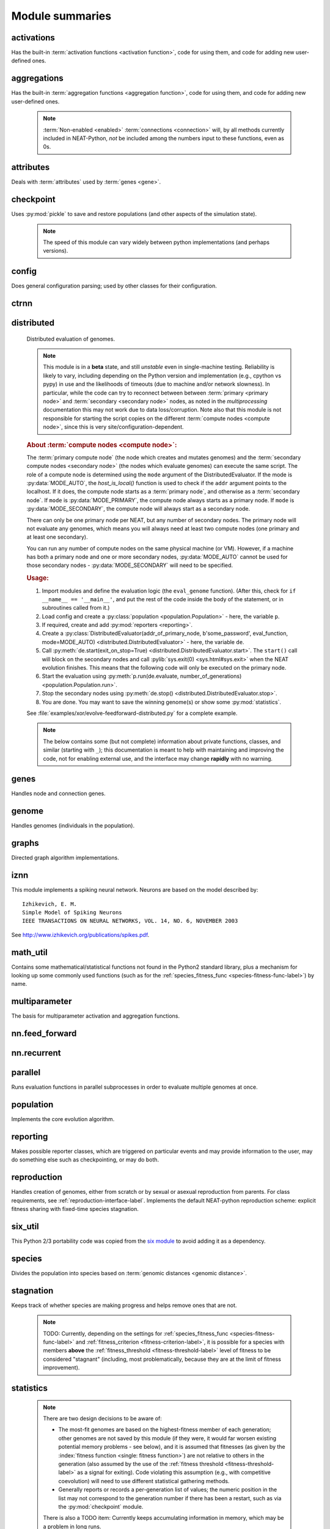 
Module summaries
==================

.. default-role:: any

.. index:: ! activation function

.. py:module:: activations
   :synopsis: Has the built-in activation functions, code for using them,  and code for adding new user-defined ones.

activations
---------------
Has the built-in :term:`activation functions <activation function>`, code for using them, and code for adding new user-defined ones.

  .. py:exception:: InvalidActivationFunction(TypeError)

    Exception called if an activation function being added is invalid according to the `MultiParameterSet.add_func` method, or if an unknown activation
    function is requested by name via :py:meth:`get <ActivationFunctionSet.get()>`.

    .. versionchanged:: 0.92
      Base of exception changed to more-precise TypeError.

    .. deprecated:: 0.92-multiparam_funcs
      This is now an alias for :py:exc:`BadFunctionError`, which is itself based on both TypeError and LookupError. Use either it, or preferably
      one of its two subclasses, :py:exc:`InvalidFunctionError` (for unusable functions; based on TypeError) or :py:exc:`UnknownFunctionError`
      (for unknown functions requested by name; based on LookupError).

  .. py:class:: ActivationFunctionSet

    Contains the list of current valid activation functions, including methods for adding and getting them.

    .. py:method:: add(name, function)

      After validating the function, adds it to the available activation functions under the given name. Used
      by :py:meth:`DefaultGenomeConfig.add_activation <genome.DefaultGenomeConfig.add_activation>`.

      :param str name: The name by which the function is to be known in the :ref:`configuration file <activation-function-config-label>`.
      :param function: The function to be added.
      :type function: `function`

    .. py:method:: get(name)

      Returns the named function, or raises an exception if it is not a known activation function.

      :param str name: The name of the function.
      :return: The function of interest
      :rtype: `function`
      :raises InvalidActivationFunction: If the function is not known.

    .. py:method:: is_valid(name)

      Checks whether the named function is a known activation function.

      :param str name: The name of the function.
      :return: Whether or not the function is known.
      :rtype: :pytypes:`bool <typesnumeric>`

.. index:: ! aggregation function

.. py:module:: aggregations
   :synopsis: Has the built-in aggregation functions, code for using them,  and code for adding new user-defined ones.

aggregations
---------------
Has the built-in :term:`aggregation functions <aggregation function>`, code for using them, and code for adding new user-defined ones.

  .. note::

    :term:`Non-enabled <enabled>` :term:`connections <connection>` will, by all methods currently included in NEAT-Python, *not* be included among
    the numbers input to these functions, even as 0s.

  .. py:function:: product_aggregation(x)

    An adaptation of the multiplication function to take an :pygloss:`iterable`.

    :param x: The numbers to be multiplied together; takes any ``iterable``.
    :type x: list(:pytypes:`float <typesnumeric>`) or tuple(:pytypes:`float <typesnumeric>`) or set(:pytypes:`float <typesnumeric>`)
    :return: :math:`\prod(x)`
    :rtype: :pytypes:`float <typesnumeric>`

  .. py:function:: sum_aggregation(x)

    Probably the most commonly-used aggregation function.

    :param x: The numbers to find the sum of; takes any :pygloss:`iterable`.
    :type x: list(:pytypes:`float <typesnumeric>`) or tuple(:pytypes:`float <typesnumeric>`) or set(:pytypes:`float <typesnumeric>`)
    :return: :math:`\sum(x)`
    :rtype: :pytypes:`float <typesnumeric>`

  .. py:function:: max_aggregation(x)

    Returns the maximum of the inputs.

    :param x: The numbers to find the greatest of; takes any :pygloss:`iterable`.
    :type x: list(:pytypes:`float <typesnumeric>`) or tuple(:pytypes:`float <typesnumeric>`) or set(:pytypes:`float <typesnumeric>`)
    :return: :math:`\max(x)`
    :rtype: :pytypes:`float <typesnumeric>`

  .. py:function:: min_aggregation(x)

    Returns the minimum of the inputs.

    :param x: The numbers to find the least of; takes any :pygloss:`iterable`.
    :type x: list(:pytypes:`float <typesnumeric>`) or tuple(:pytypes:`float <typesnumeric>`) or set(:pytypes:`float <typesnumeric>`)
    :return: :math:`\min(x)`
    :rtype: :pytypes:`float <typesnumeric>`

  .. py:function:: maxabs_aggregation(x)

    Returns the maximum by absolute value, which may be positive or negative. Envisioned as suitable for neural network pooling operations.

    :param x: The numbers to find the absolute-value maximum of; takes any :pygloss:`iterable`.
    :type x: list(:pytypes:`float <typesnumeric>`) or tuple(:pytypes:`float <typesnumeric>`) or set(:pytypes:`float <typesnumeric>`)
    :return: :math:`x_i, i = \text{argmax}\lvert\mathbf{x}\rvert`
    :rtype: :pytypes:`float <typesnumeric>`

    .. versionadded:: 0.92

  .. py:function:: median_aggregation(x)

    Returns the :py:func:`median <math_util.median2>` of the inputs.

    :param x: The numbers to find the median of; takes any :pygloss:`iterable`.
    :type x: list(:pytypes:`float <typesnumeric>`) or tuple(:pytypes:`float <typesnumeric>`) or set(:pytypes:`float <typesnumeric>`)
    :return: The median; if there are an even number of inputs, takes the mean of the middle two.
    :rtype: :pytypes:`float <typesnumeric>`

    .. versionadded:: 0.92

  .. py:function:: mean_aggregation(x)

    Returns the arithmetic mean. Potentially maintains a more stable result than ``sum`` for changing numbers of :term:`enabled`
    :term:`connections <connection>`, which may be good or bad depending on the circumstances; having both available to the algorithm is advised.

    :param x: The numbers to find the mean of; takes any :pygloss:`iterable`.
    :type x: list(:pytypes:`float <typesnumeric>`) or tuple(:pytypes:`float <typesnumeric>`) or set(:pytypes:`float <typesnumeric>`)
    :return: The arithmetic mean.
    :rtype: :pytypes:`float <typesnumeric>`

    .. versionadded:: 0.92

  .. py:exception:: InvalidAggregationFunction(TypeError)

    Exception called if an aggregation function being added is invalid according to the `MultiParameterSet.add_func` method, or if an unknown aggregation
    function is requested by name via :py:meth:`get <AggregationFunctionSet.get()>`.

    .. versionadded:: 0.92

    .. deprecated:: 0.92-multiparam_funcs
      This is now an alias for :py:exc:`BadFunctionError`, which is itself based on both TypeError and LookupError. Use either it, or preferably
      one of its two subclasses, :py:exc:`InvalidFunctionError` (for unusable functions; based on TypeError) or :py:exc:`UnknownFunctionError`
      (for unknown functions requested by name; based on LookupError).

  .. py:class:: AggregationFunctionSet

    Contains the list of current valid aggregation functions, including methods for adding and getting them.

    .. index:: TODO

    .. py:method:: add(name, function)

      After validating the function (via `validate_aggregation`), adds it to the available activation functions under the given name. Used
      by :py:meth:`DefaultGenomeConfig.add_activation <genome.DefaultGenomeConfig.add_activation>`. TODO: Check for whether
      the function needs `reduce <functools.reduce>`, or at least offer a form of this function (or extra argument for it, defaulting to false)
      and/or its interface in :py:mod:`genome`, that will appropriately "wrap" the input function.

      :param str name: The name by which the function is to be known in the :ref:`configuration file <aggregation-function-config-label>`.
      :param function: The function to be added.
      :type function: `function`

      .. versionadded:: 0.92

    .. py:method:: get(name)

      Returns the named function, or raises an exception if it is not a known aggregation function.

      :param str name: The name of the function.
      :return: The function of interest
      :rtype: `function`
      :raises InvalidAggregationFunction: If the function is not known.

      .. versionadded:: 0.92

    .. py:method:: __getitem__(index)

      Present for compatibility with older programs that expect the aggregation functions to be in a `dict <dictionary>`. A wrapper for
      :py:meth:`get(index) <AggregationFunctionSet.get()>`.

      :param str index: The name of the function.
      :return: The function of interest.
      :rtype: `function`
      :raises InvalidAggregationFunction: If the function is not known.
      :raises DeprecationWarning: Always.

      .. versionchanged:: 0.92
        Originally a dictionary in :py:mod:`genome`.

      .. deprecated:: 0.92
        Use :py:meth:`get(index) <AggregationFunctionSet.get()>` instead.

    .. py:method:: is_valid(name)

      Checks whether the named function is a known aggregation function.

      :param str name: The name of the function.
      :return: Whether or not the function is known.
      :rtype: :pytypes:`bool <typesnumeric>`

      .. versionadded:: 0.92

  .. versionchanged:: 0.92
    Moved from :py:mod:`genome` and expanded to match `activations` (plus the ``maxabs``, ``median``, and ``mean`` functions added).

.. py:module:: attributes
   :synopsis: Deals with attributes used by genes.

attributes
-------------
Deals with :term:`attributes` used by :term:`genes <gene>`.

  .. inheritance-diagram:: attributes

  .. py:class:: BaseAttribute(name, **default_dict)

    Superclass for the type-specialized attribute subclasses, used by genes (such as via the :py:class:`genes.BaseGene` implementation). Updates
    ``_config_items`` with any defaults supplied, then uses `config_item_name` to set up a listing of the names of configuration items using `setattr`.

    :param str name: The name of the attribute, held in the instance's ``name`` attribute.
    :param default_dict: An optional dictionary of defaults for the configuration items.
    :type default_dict: dict(str, str)

    .. versionchanged:: 0.92
      Default_dict capability added.

    .. py:method:: config_item_name(config_item_base_name)

      Formats a configuration item's name by combining the attribute's name with the base item name.

      :param str config_item_base_name: The base name of the configuration item, to be combined with the attribute's name.
      :return: The configuration item's full name.
      :rtype: str

      .. versionchanged:: 0.92
        Originally (as ``config_item_names``) did not take any input and returned a list based on the ``_config_items`` subclass attribute.

    .. py:method:: get_config_params()

      Uses `config_item_name` for each configuration item to get the name, then gets the appropriate type of :py:class:`config.ConfigParameter`
      instance for each (with any appropriate defaults being set from ``_config_items``, including as modified by `BaseAttribute`) and returns it.

      :return: A list of ``ConfigParameter`` instances.
      :rtype: list(:datamodel:`instance <index-48>`)

      .. versionchanged:: 0.92
        Was originally specific for the attribute subclass, since it did not pick up the appropriate type from the ``_config_items`` list; default capability
        also added.

  .. py:class:: FloatAttribute(BaseAttribute)

    Class for numeric :term:`attributes` such as the :term:`response` of a :term:`node`; includes code for configuration, creation, and mutation.

    .. index:: ! max_value
    .. index:: ! min_value

    .. py:method:: clamp(value, config)

      Gets the minimum and maximum values desired from ``config``, then ensures that the value is between them.

      :param value: The value to be clamped.
      :type value: :pytypes:`float <typesnumeric>`
      :param config: The configuration object from which the minimum and maximum desired values are to be retrieved.
      :type config: :datamodel:`instance <index-48>`
      :return: The value, if it is within the desired range, or the appropriate end of the range, if it is not.
      :rtype: :pytypes:`float <typesnumeric>`

    .. index:: init_mean
    .. index:: init_stdev
    .. index:: init_type

    .. py:method:: init_value(config)

      Initializes the attribute's value, using either a gaussian distribution with the configured mean and standard deviation, followed by `clamp` to
      keep the result within the desired range, or a uniform distribution, depending on the configuration setting of ``init_type``.

      :param config: The configuration object from which the mean, standard deviation, and initialization distribution type values are to be retrieved.
      :type config: :datamodel:`instance <index-48>`
      :return: The new value.
      :rtype: :pytypes:`float <typesnumeric>`

      .. versionchanged:: 0.92
        Uniform distribution initialization option added.

    .. index:: ! mutation
    .. index:: ! mutate_power
    .. index:: ! replace_rate
    .. index:: mutate_rate

    .. py:method:: mutate_value(value, config)

      May replace (as if reinitializing, using `init_value`), mutate (using a 0-mean gaussian distribution with a configured standard
      deviation from ``mutate_power``), or leave alone the input value, depending on the configuration settings (of ``replace_rate`` and ``mutate_rate``).

      :param value: The current value of the attribute.
      :type value: :pytypes:`float <typesnumeric>`
      :param config: The configuration object from which the parameters are to be extracted.
      :type config: :datamodel:`instance <index-48>`
      :return: Either the original value, if unchanged, or the new value.
      :rtype: :pytypes:`float <typesnumeric>`

  .. py:class:: BoolAttribute(BaseAttribute)

    Class for boolean :term:`attributes` such as whether a :term:`connection` is :term:`enabled` or not; includes code for configuration, creation, and mutation.

    .. index:: ! X_default

    .. py:method:: init_value(config)

      Initializes the attribute's value, either using a configured ``default``, or (if the default is "random") with a 50/50 chance of `True` or `False`.

      .. deprecated:: 0.92
        While it is possible to use "None" as an equivalent to "random", this is too easily confusable with an actual `None`.

      .. versionchanged:: 0.92
        Ability to use "random" for a 50/50 chance of `True` or `False` added.

      :param config: The configuration object from which the default parameter is to be retrieved.
      :type config: :datamodel:`instance <index-48>`
      :return: The new value.
      :rtype: :pytypes:`bool <typesnumeric>`
      :raises RuntimeError: If the default value is not recognized as standing for any of `True`, `False`, "random", or "none".

    .. index:: ! mutation
    .. index:: mutate_rate
    .. index:: ! rate_to_false_add
    .. index:: ! rate_to_true_add

    .. py:method:: mutate_value(value, config)

      With a frequency determined by the ``mutate_rate`` and ``rate_to_false_add`` or
      ``rate_to_true_add`` configuration parameters, replaces the value with a 50/50 chance of ``True`` or ``False``; note that this has a
      50% chance of leaving the value unchanged.

      :param bool value: The current value of the attribute.
      :param config: The configuration object from which the ``mutate_rate`` and other parameters are to be extracted.
      :type config: :datamodel:`instance <index-48>`
      :return: Either the original value, if unchanged, or the new value.
      :rtype: :pytypes:`bool <typesnumeric>`

      .. versionchanged:: 0.92
        Added the ``rate_to_false_add`` and ``rate_to_true_add`` parameters.

  .. py:class:: StringAttribute(BaseAttribute)

    Class for string attributes such as the :term:`aggregation function` of a :term:`node`, which are selected from a list of options;
    includes code for configuration, creation, and mutation.

    .. index:: ! X_default
    .. index:: X_options
    .. index::
      see: default; X_default
      see: options; X_options

    .. py:method:: init_value(config)

      Initializes the attribute's value, either using a configured ``default`` or (if the default is "random") with a
      randomly-chosen member of the ``options`` (each having an equal chance). Note: It is possible for the default value, if specifically configured, to
      **not** be one of the options.

      .. deprecated:: 0.92
        While it is possible to use "None" as an equivalent to "random", this is too easily confusable with an actual `None`.

      :param config: The configuration object from which the default and, if necessary, ``options`` parameters are to be retrieved.
      :type config: :datamodel:`instance <index-48>`
      :return: The new value.
      :rtype: str

    .. index:: ! mutation
    .. index:: mutate_rate
    .. index:: ! X_options
    .. index:: TODO

    .. py:method:: mutate_value(value, config)

      With a frequency determined by the ``mutate_rate`` configuration parameter, replaces
      the value with one of the ``options``, with each having an equal chance; note that this can be the same value as before.
      (It is possible to crudely alter the chances of what is chosen by listing a given option more than once, although this is inefficient given the use of the
      `random.choice` function.)
      TODO: Add configurable probabilities of which option is used. Longer-term, as with the
      improved version of RBF-NEAT, separate genes for the likelihoods of each (but always doing some change, to prevent overly-conservative evolution
      due to its inherent short-sightedness), allowing the genomes to control the distribution of options, will be desirable.

      :param str value: The current value of the attribute.
      :param config: The configuration object from which the ``options`` and other parameters are to be extracted.
      :type config: :datamodel:`instance <index-48>`
      :return: The new value.
      :rtype: str

  .. versionchanged:: 0.92
    ``__config_items__`` changed to ``_config_items``, since it is not a Python internal variable.

.. py:module:: checkpoint
   :synopsis: Uses `pickle` to save and restore populations (and other aspects of the simulation state).

checkpoint
---------------
Uses :py:mod:`pickle` to save and restore populations (and other aspects of the simulation state).

  .. note::

    The speed of this module can vary widely between python implementations (and perhaps versions).

  .. py:class:: Checkpointer(generation_interval=100, time_interval_seconds=300, filename_prefix='neat-checkpoint-')

    A reporter class that performs checkpointing, saving and restoring the simulation state (including population, randomization, and other aspects).
    It saves the current state every ``generation_interval`` generations or ``time_interval_seconds`` seconds, whichever happens first.
    Subclasses :py:class:`reporting.BaseReporter`. (The potential save point is at the end of a generation.) The start of the filename will be equal
    to ``filename_prefix``, followed by the generation number. If there is a need to check the last generation for which a checkpoint was saved, such as to
    determine which file to load, access ``last_generation_checkpoint``; if -1, none have been saved.

    :param generation_interval: If not None, maximum number of generations between checkpoints.
    :type generation_interval: :pytypes:`int <typesnumeric>` or None
    :param time_interval_seconds: If not None, maximum number of seconds between checkpoints.
    :type time_interval_seconds: :pytypes:`float <typesnumeric>` or None
    :param str filename_prefix: The prefix for the checkpoint file names.

    .. py:method:: start_generation(generation):

      Saves the current generation number for use by :py:meth:`save_checkpoint()`.

      :param int generation: Current generation.

    .. py:method:: end_generation(config, population, species_set)

      Checks to see whether :py:meth:`save_checkpoint()` needs to be called, and if so calls it, then updates the last_generation_checkpoint and the
      corresponding last_time_checkpoint attributes.

      :param config: The `config.Config` configuration instance to be used.
      :type config: :datamodel:`instance <index-48>`
      :param population: A population as created by :py:meth:`reproduction.DefaultReproduction.create_new` or a compatible implementation.
      :type population: dict(int, :datamodel:`object <objects-values-and-types>`)
      :param species: A :py:class:`species.DefaultSpeciesSet` (or compatible implementation) instance.
      :type species: :datamodel:`instance <index-48>`

    .. py:method:: save_checkpoint(config, population, species, generation)

      Saves the current simulation state (including randomization state) to (if using the default ``neat-checkpoint-`` for ``filename_prefix``)
      :file:`neat-checkpoint-{generation}`, with ``generation`` being the generation number.

      :param config: The `config.Config` configuration instance to be used.
      :type config: :datamodel:`instance <index-48>`
      :param population: A population as created by :py:meth:`reproduction.DefaultReproduction.create_new` or a compatible implementation.
      :type population: dict(int, :datamodel:`object <objects-values-and-types>`)
      :param species: A :py:class:`species.DefaultSpeciesSet` (or compatible implementation) instance.
      :type species: :datamodel:`instance <index-48>`
      :param generation: The generation number.
      :type generation: :pytypes:`int <typesnumeric>`

    .. py:staticmethod:: restore_checkpoint(filename)

      Resumes the simulation from a previous saved point. Loads the specified file, sets the randomization state, and returns
      a :py:class:`population.Population` object set up with the rest of the previous state.

      :param str filename: The file to be restored from.
      :return: :py:class:`Population <population.Population>` instance that can be used with :py:meth:`Population.run <population.Population.run>` to restart the simulation.
      :rtype:  :datamodel:`instance <index-48>` 

.. index:: fitness_criterion
.. index:: fitness_threshold
.. index:: no_fitness_termination
.. index:: pop_size
.. index:: reset_on_extinction
.. index:: generation

.. py:module:: config
   :synopsis: Does general configuration parsing; used by other classes for their configuration.

config
--------
Does general configuration parsing; used by other classes for their configuration.

  .. py:class:: ConfigParameter(name, value_type, default=None)

    Does initial handling of a particular configuration parameter.

    :param str name: The name of the configuration parameter.
    :param value_type: The type that the configuration parameter should be; must be one of `str`, :pytypes:`int <typesnumeric>`, :pytypes:`bool <typesnumeric>`, :pytypes:`float <typesnumeric>`, or `list`.
    :param default: If given, the default to use for the configuration parameter.
    :type default: str or None

    .. versionchanged:: 0.92
      Default capability added.

    .. py:method:: __repr__()

      Returns a representation of the class suitable for use in code for initialization.

      :return: Representation as for `repr`.
      :rtype: str

    .. py:method:: parse(section, config_parser)

      Uses the supplied configuration parser (either from the :py:class:`configparser.ConfigParser` class, or - for 2.7 - the
      `ConfigParser.SafeConfigParser class <https://docs.python.org/2.7/library/configparser.html#ConfigParser.SafeConfigParser>`_) to gather the
      configuration parameter from the appropriate configuration file :ref:`section <configuration-file-sections-label>`. Parsing varies depending on the type.

      :param str section: The section name, taken from the `__name__` attribute of the class to be configured (or ``NEAT`` for those parameters).
      :param config_parser: The configuration parser to be used.
      :type config_parser: :datamodel:`instance <index-48>`
      :return: The configuration parameter value, in stringified form unless a list.
      :rtype: str or list(str)

    .. py:method:: interpret(config_dict)

      Takes a `dictionary <dict>` of configuration parameters, as output by the configuration parser called in :py:meth:`parse`, and interprets them into the
      proper type, with some error-checking.

      :param config_dict: Configuration parameters as output by the configuration parser.
      :type config_dict: dict(str, str)
      :return: The configuration parameter value
      :rtype: str or :pytypes:`int <typesnumeric>` or :pytypes:`bool <typesnumeric>` or :pytypes:`float <typesnumeric>` or list(str)
      :raises RuntimeError: If there is a problem with the configuration parameter.
      :raises DeprecationWarning: If a default is used.

      .. versionchanged:: 0.92
        Default capability added.

    .. py:method:: format(value)

      Depending on the type of configuration parameter, returns either a space-separated list version, for ``list``  parameters, or the stringified version
      (using `str`), of ``value``.

      :param value: Configuration parameter value to be formatted.
      :type value: str or :pytypes:`int <typesnumeric>` or :pytypes:`bool <typesnumeric>` or :pytypes:`float <typesnumeric>` or list
      :return: String version.
      :rtype: str

  .. py:function:: write_pretty_params(f, config, params)

    Prints configuration parameters, with justification based on the longest configuration parameter name.

    :param f: File object to be written to.
    :type f: :pygloss:`file <file-object>`
    :param config: Configuration object from which parameter values are to be fetched (using `getattr`).
    :type config: :datamodel:`instance <index-48>`
    :param params: List of :py:class:`ConfigParameter` instances giving the names of interest and the types of parameters.
    :type params: list(:datamodel:`instance <index-48>`)

  .. index:: TODO

  .. py:exception:: UnknownConfigItemError(NameError)

    Error for unknown configuration option(s) - partially to catch typos. TODO: :py:class:`genome.DefaultGenomeConfig` does not currently check for these.

    .. versionadded:: 0.92

  .. py:class:: DefaultClassConfig(param_dict, param_list)

    Replaces at least some boilerplate configuration code for reproduction, species_set, and stagnation classes.

    :param param_dict: Dictionary of configuration parameters from config file.
    :type param_dict: dict(str, str)
    :param param_list: List of `ConfigParameter` instances; used to know what parameters are of interest to the calling class.
    :type param_list: list(:datamodel:`instance <index-48>`)
    :raises UnknownConfigItemError: If a key in ``param_dict`` is not among the names in ``param_list``.

    .. py:classmethod:: write_config(f, config)

      Required method (inherited by calling classes). Uses :py:func:`write_pretty_params` to output parameters of interest to the calling class.

      :param f: File object to be written to.
      :type f: :pygloss:`file <file-object>`
      :param config: DefaultClassConfig instance.
      :type config: :datamodel:`instance <index-48>`

    .. versionadded:: 0.92

  .. index:: fitness criterion
  .. index:: fitness_threshold
  .. index:: no_fitness_termination
  .. index:: pop_size
  .. index:: reset_on_extinction

  .. py:class:: Config(genome_type, reproduction_type, species_set_type, stagnation_type, filename)

    A simple container for user-configurable parameters of NEAT. The four parameters ending in ``_type`` may be the built-in ones or user-provided objects,
    which must make available the methods ``parse_config`` and ``write_config``, plus others depending on which object it is. (For more information on the
    objects, see below and :ref:`customization-label`.) ``Config`` itself takes care of the :ref:`NEAT parameters <configuration-file-NEAT-section-label>`,
    which are found as some of its attributes. For a description of the configuration file, see :ref:`configuration-file-description-label`. The
    :pytypes:`__name__ <definition.__name__>` attributes of the ``_type`` parameters are used for the titles of the configuration file sections. A Config
    instance's ``genome_config``, ``species_set_config``, ``stagnation_config``, and ``reproduction_config`` attributes hold the configuration objects for the
    respective classes.

    :param genome_type: Specifies the genome class used, such as :py:class:`genome.DefaultGenome` or :py:class:`iznn.IZGenome`. See :ref:`genome-interface-label` for the needed interface.
    :type genome_type: :pygloss:`class`
    :param reproduction_type: Specifies the reproduction class used, such as :py:class:`reproduction.DefaultReproduction`. See :ref:`reproduction-interface-label` for the needed interface.
    :type reproduction_type: :pygloss:`class`
    :param species_set_type: Specifies the species set class used, such as :py:class:`species.DefaultSpeciesSet`.
    :type species_set_type: :pygloss:`class`
    :param stagnation_type: Specifies the stagnation class used, such as :py:class:`stagnation.DefaultStagnation`.
    :type stagnation_type: :pygloss:`class`
    :param str filename: Pathname for configuration file to be opened, read, processed by a parser from the :py:class:`configparser.ConfigParser` class (or, for 2.7, the `ConfigParser.SafeConfigParser class <https://docs.python.org/2.7/library/configparser.html#ConfigParser.SafeConfigParser>`_), the ``NEAT`` section handled by ``Config``, and then other sections passed to the ``parse_config`` methods of the appropriate classes.
    :raises AssertionError: If any of the ``_type`` classes lack a ``parse_config`` method.
    :raises UnknownConfigItemError: If an option in the ``NEAT`` section of the configuration file is not recognized.
    :raises DeprecationWarning: If a default is used for one of the ``NEAT`` section options.

    .. versionchanged:: 0.92
      Added default capabilities, UnknownConfigItemError, no_fitness_termination.

    .. py:method:: save(filename)

      Opens the specified file for writing (not appending) and outputs a configuration file from the current configuration. Uses :py:func:`write_pretty_params` for
      the ``NEAT`` parameters and the appropriate class ``write_config`` methods for the other sections. (A comparison of it and the input configuration file
      can be used to determine any default parameters of interest.)

      :param str filename: The configuration file to be written.

.. py:module:: ctrnn
   :synopsis: Handles the continuous-time recurrent neural network implementation.

ctrnn
-------

  .. py:class:: CTRNNNodeEval(time_constant, activation, aggregation, bias, response, links)

    Sets up the basic :doc:`ctrnn <ctrnn>` (:term:`continuous-time` :term:`recurrent` neural network) :term:`nodes <node>`.

    :param float time_constant: Controls how fast the node responds; :math:`\tau_i` from :doc:`ctrnn`.
    :param activation: :term:`Activation function <activation function>` for the node.
    :type activation: `function`
    :param aggregation: :term:`Aggregation function <aggregation function>` for the node.
    :type aggregation: `function`
    :param bias: :term:`Bias <bias>` for the node.
    :type bias: :pytypes:`float <typesnumeric>`
    :param response: :term:`Response <response>` multiplier for the node.
    :type response: :pytypes:`float <typesnumeric>`
    :param links: List of other nodes providing input, as tuples of (input :term:`key`, :term:`weight`)
    :type links: list(tuple(int,float))

  .. py:class:: CTRNN(inputs, outputs, node_evals)

    Sets up the :doc:`ctrnn <ctrnn>` network itself.

    .. index:: recurrent

    .. py:method:: reset()

      Resets the time and all node activations to 0 (necessary due to otherwise retaining state via :term:`recurrent` connections).

    .. py:method:: set_node_value(node_key, value)

      Sets the current node activation for the particular node selected.

      :param int node_key: The :term:`key` for the node to be altered.
      :param float value: What to set the activation of the node to.

    .. index:: TODO

    .. py:method:: get_max_time_step()

      Planned to return the maximum time step that will be stable for the current network; not yet implemented.

      :raises NotImplementedError: Always.

    .. index:: ! continuous-time

    .. py:method:: advance(inputs, advance_time, time_step=None)

      Advance the simulation by the given amount of time, assuming that inputs are
      constant at the given values during the simulated time.

      :param inputs: The values for the :term:`input nodes <input node>`.
      :type inputs: list(float)
      :param advance_time: How much time to advance the network before returning the resulting outputs.
      :type advance_time: :pytypes:`float <typesnumeric>`
      :param time_step: How much time per step to advance the network; the default of ``None`` will currently result in an error, but it is planned to determine it automatically using :py:meth:`get_max_time_step()`.
      :type time_step: :pytypes:`float <typesnumeric>` or None
      :return: The values for the :term:`output nodes <output node>`.
      :rtype: list(float)
      :raises NotImplementedError: If a ``time_step`` is not given.
      :raises RuntimeError: If the number of ``inputs`` does not match the number of :term:`input nodes <input node>`

      .. versionchanged:: 0.92
        Exception changed to more-specific RuntimeError.

    .. py:staticmethod:: create(genome, config, time_constant)

      Receives a genome and returns its phenotype (a :py:class:`CTRNN` with :py:class:`CTRNNNodeEval` :term:`nodes <node>`).

      :param genome: A :py:class:`genome.DefaultGenome` instance.
      :type genome: :datamodel:`instance <index-48>`
      :param config: A :py:class:`config.Config` instance.
      :type config: :datamodel:`instance <index-48>`
      :param time_constant: Used for the :py:class:`CTRNNNodeEval` initializations.
      :type time_constant: :pytypes:`float <typesnumeric>`


.. index:: ! compute node
.. index:: ! primary node
.. index:: ! secondary node
.. index::
    see: primary compute node; primary node
    see: secondary compute node; secondary node

.. py:module:: distributed
   :synopsis: Distributed evaluation of genomes.

distributed
--------------
  Distributed evaluation of genomes.

  .. index:: TODO

  .. note::

    This module is in a **beta** state, and still *unstable* even in single-machine testing. Reliability is likely to vary, including depending on the Python version
    and implementation (e.g., cpython vs pypy) in use and the likelihoods of timeouts (due to machine and/or network slowness). In particular, while the code can try
    to reconnect between between :term:`primary <primary node>` and :term:`secondary <secondary node>` nodes, as noted in the `multiprocessing` documentation
    this may not work due to data loss/corruption. Note also that this module is not responsible for starting the script copies on the different
    :term:`compute nodes <compute node>`, since this is very site/configuration-dependent.

  .. rubric:: About :term:`compute nodes <compute node>`:

  The :term:`primary compute node` (the node which creates and mutates genomes) and the :term:`secondary compute nodes <secondary node>` (the nodes which
  evaluate genomes) can execute the same script. The role of a compute node is determined using the ``mode`` argument of the DistributedEvaluator. If the
  mode is :py:data:`MODE_AUTO`, the `host_is_local()` function is used to check if the ``addr`` argument points to the localhost. If it does, the compute
  node starts as a :term:`primary node`, and otherwise as a :term:`secondary node`. If ``mode`` is :py:data:`MODE_PRIMARY`, the compute node always starts
  as a primary node. If ``mode`` is :py:data:`MODE_SECONDARY`, the compute node will always start as a secondary node.

  There can only be one primary node per NEAT, but any number of secondary nodes. The primary node will not evaluate any genomes, which means you will
  always need at least two compute nodes (one primary and at least one secondary).

  You can run any number of compute nodes on the same physical machine (or VM). However, if a machine has both a primary node and one or more secondary
  nodes, :py:data:`MODE_AUTO` cannot be used for those secondary nodes - :py:data:`MODE_SECONDARY` will need to be specified.

  .. rubric:: Usage:

  1. Import modules and define the evaluation logic (the ``eval_genome`` function). (After this, check for ``if __name__ == '__main__'``, and put the rest of the code inside the body of the statement, or in subroutines called from it.)
  2. Load config and create a :py:class:`population <population.Population>` - here, the variable ``p``.
  3. If required, create and add :py:mod:`reporters <reporting>`.
  4. Create a :py:class:`DistributedEvaluator(addr_of_primary_node, b'some_password', eval_function, mode=MODE_AUTO) <distributed.DistributedEvaluator>` - here, the variable ``de``.
  5. Call :py:meth:`de.start(exit_on_stop=True) <distributed.DistributedEvaluator.start>`. The ``start()`` call will block on the secondary nodes and call :pylib:`sys.exit(0) <sys.html#sys.exit>` when the NEAT evolution finishes. This means that the following code will only be executed on the primary node.
  6. Start the evaluation using :py:meth:`p.run(de.evaluate, number_of_generations) <population.Population.run>`.
  7. Stop the secondary nodes using :py:meth:`de.stop() <distributed.DistributedEvaluator.stop>`.
  8. You are done. You may want to save the winning genome(s) or show some :py:mod:`statistics`.

  See :file:`examples/xor/evolve-feedforward-distributed.py` for a complete example.

  .. note::

    The below contains some (but not complete) information about private functions, classes, and similar (starting with ``_``); this documentation is meant to help with
    maintaining and improving the code, not for enabling external use, and the interface may change **rapidly** with no warning.

  .. py:data:: MODE_AUTO
  .. py:data:: MODE_PRIMARY
  .. py:data:: MODE_SECONDARY

    Values - which should be treated as constants - that are used for the ``mode`` argument of :py:class:`DistributedEvaluator`. If MODE_AUTO,
    :py:func:`_determine_mode()` uses :py:func:`host_is_local()` and the specified ``addr`` of the :term:`primary node` to decide the mode; the other two specify it.

  .. py:data:: _STATE_RUNNING
  .. py:data:: _STATE_SHUTDOWN
  .. py:data:: _STATE_FORCED_SHUTDOWN

    Values - which should be treated as constants - that are used to determine the current state (whether the secondaries should be continuing the run or not).

  .. py:exception:: ModeError(RuntimeError)

    An exception raised when a mode-specific method is being called without being in the mode - either a primary-specific method
    called by a :term:`secondary node` or a secondary-specific method called by a :term:`primary node`.

  .. py:function:: host_is_local(hostname, port=22)

    Returns True if the hostname points to the localhost (including shares addresses), otherwise False.

    :param str hostname: The hostname to be checked; will be put through `socket.getfqdn`.
    :param port: The optional port for `socket` functions requiring one. Defaults to 22, the ssh port.
    :type port: :pytypes:`int <typesnumeric>`
    :return: Whether the hostname appears to be equivalent to that of the localhost.
    :rtype: :pytypes:`bool <typesnumeric>`

  .. py:function:: _determine_mode(addr, mode)

    Returns the mode that should be used.  If ``mode`` is :py:data:`MODE_AUTO`, this is determined by checking (via :py:func:`host_is_local()`) if ``addr`` points
    to the localhost; if it does, it returns :py:data:`MODE_PRIMARY`, else it returns :py:data:`MODE_SECONDARY`. If mode is either MODE_PRIMARY or
    MODE_SECONDARY, it returns the ``mode`` argument. Otherwise, a ValueError is raised.

    :param addr: Either a tuple of (hostname, port) pointing to the machine that has the :term:`primary node`, or the hostname (as ``bytes`` if on 3.X).
    :type addr: tuple(str, int) or bytes
    :param int mode: Specifies the mode to run in - must be one of :py:data:`MODE_AUTO`, :py:data:`MODE_PRIMARY`, or :py:data:`MODE_SECONDARY`.
    :raises ValueError: If the mode is not one of the above.

  .. py:function:: chunked(data, chunksize)

     Splits up ``data`` and returns it as a list of chunks containing at most ``chunksize`` elements of data.

    :param data: The data to split up; takes any :pygloss:`iterable`.
    :type data: list(object) or tuple(object) or set(object)
    :param chunksize: The maximum number of elements per chunk.
    :type chunksize: :pytypes:`int <typesnumeric>`
    :return: A list of chunks containing (as a list) at most ``chunksize`` elements of data.
    :rtype: list(list(object))
    :raises ValueError: If ``chunksize`` is not 1+ or is not an integer

  .. py:class:: _ExtendedManager(addr, authkey, mode, start=False)

    Manages the :pylib:`multiprocessing.managers.SyncManager <multiprocessing.html#multiprocessing.managers.SyncManager>` instance. Initializes
    ``self._secondary_state`` to :py:data:`_STATE_RUNNING`.

    :param addr: Should be a tuple of (hostname, port) pointing to the machine running the DistributedEvaluator in primary mode. If mode is :py:data:`MODE_AUTO`, the mode is determined by checking whether the hostname points to this host or not (via :py:func:`_determine_mode()` and :py:func:`host_is_local()`).
    :type addr: tuple(str, int)
    :param authkey:  The password used to restrict access to the manager. All DistributedEvaluators need to use the same authkey. Note that this needs to be a :pytypes:`bytes` object for Python 3.X, and should be in 2.7 for compatibility (identical in 2.7 to a `str` object). For more information, see under :py:class:`DistributedEvaluator`.
    :type authkey: :pytypes:`bytes`
    :param int mode: Specifies the mode to run in - must be one of :py:data:`MODE_AUTO`, :py:data:`MODE_PRIMARY`, or :py:data:`MODE_SECONDARY`. Processed by :py:func:`_determine_mode()`.
    :param bool start: Whether to call the :py:meth:`start()` method after initialization.

    .. index:: TODO

    .. py:method:: __reduce__()

      Used by `pickle` to serialize instances of this class. TODO: Appears to assume that ``start`` (for initialization) should be true; perhaps ``self.manager``
      should be checked? (This may require :py:meth::`stop()` to set ``self.manager`` to ``None``, incidentally.)

      :return: Information about the class instance; a tuple of (class name, tuple(addr, authkey, mode, True)).
      :rtype: tuple(str, tuple(tuple(str, int), bytes, int, bool))

    .. py:method:: start()

      Starts (if in :py:data:`MODE_PRIMARY`) or connects to (if in :py:data:`MODE_SECONDARY`) the manager.

    .. index:: TODO

    .. py:method:: stop()

      Stops the manager using :pylib:`shutdown <multiprocessing.html#multiprocessing.managers.BaseManager.shutdown>` .
      TODO: Should this set ``self.manager`` to None?

    .. py:method:: set_secondary_state(value)

      Sets the value for the ``secondary_state``, shared between the nodes via :pylib:`multiprocessing.managers.Value <multiprocessing.html#multiprocessing.managers.SyncManager.Value>`.

      :param int value: The desired secondary state; must be one of :py:data:`_STATE_RUNNING`, :py:data:`_STATE_SHUTDOWN`, or :py:data:`_STATE_FORCED_SHUTDOWN`.
      :raises ValueError: If the ``value`` is not one of the above.
      :raises RuntimeError: If the manager has not been :py:meth:`started <start()>`.

    .. py:attribute:: secondary_state

      The :pylib:`property <functions.html#property>` ``secondary_state`` - whether the secondary nodes should still be processing elements.

    .. py:method:: get_inqueue()

      Returns the inqueue.

      :return: The incoming :pylib:`queue <multiprocessing.html#multiprocessing.Queue>`.
      :rtype: :datamodel:`instance <index-48>`
      :raises RuntimeError: If the manager has not been :py:meth:`started <start()>`.

    .. py:method:: get_outqueue()

      Returns the outqueue.

      :return: The outgoing :pylib:`queue <multiprocessing.html#multiprocessing.Queue>`.
      :rtype: :datamodel:`instance <index-48>`
      :raises RuntimeError: If the manager has not been :py:meth:`started <start()>`.

    .. py:method:: get_namespace()

      Returns the manager's namespace instance.

      :return: The :pylib:`namespace <argparse.html#argparse.Namespace>`.
      :rtype: :datamodel:`instance <index-48>`
      :raises RuntimeError: If the manager has not been :py:meth:`started <start()>`.


  .. index:: fitness function
  .. index:: fitness

  .. py:class:: DistributedEvaluator(addr, authkey, eval_function, secondary_chunksize=1, num_workers=None, worker_timeout=60, mode=MODE_AUTO)

    An evaluator working across multiple machines (:term:`compute nodes <compute node>`).

    .. warning::

      See :pylib:`Authentication Keys <multiprocessing.html#authentication-keys>` for more on the ``authkey`` parameter, used to restrict access to the manager.

    :param addr: Should be a tuple of (hostname, port) pointing to the machine running the DistributedEvaluator in primary mode. If mode is :py:data:`MODE_AUTO`, the mode is determined by checking whether the hostname points to this host or not (via :py:func:`host_is_local()`).
    :type addr: tuple(str, int)
    :param authkey:  The password used to restrict access to the manager. All DistributedEvaluators need to use the same authkey. Note that this needs to be a :pytypes:`bytes` object for Python 3.X, and should be in 2.7 for compatibility (identical in 2.7 to a `str` object).
    :type authkey: :pytypes:`bytes`
    :param eval_function: The eval_function should take two arguments - a genome object and a config object - and return a single :pytypes:`float <typesnumeric>` (the genome's fitness) Note that this is not the same as how a fitness function is called by :py:meth:`Population.run <population.Population.run>`, nor by :py:class:`ParallelEvaluator <parallel.ParallelEvaluator>` (although it is more similar to the latter).
    :type eval_function: `function`
    :param secondary_chunksize: The number of :term:`genomes <genome>` that will be sent to a :term:`secondary node` at any one time.
    :type secondary_chunksize: :pytypes:`int <typesnumeric>`
    :param num_workers: The number of worker processes per :term:`secondary node`, used for evaluating genomes. If None, will use :pylib:`multiprocessing.cpu_count() <multiprocessing.html#multiprocessing.cpu_count>`  to determine the number of processes (see further below regarding this default). If 1 (for a secondary node), including if there is no usable result from ``multiprocessing.cpu_count()``, then the process creating the DistributedEvaluator instance will also do the evaluations.
    :type num_workers: :pytypes:`int <typesnumeric>` or None
    :param worker_timeout:  specifies the timeout (in seconds) for a secondary node getting the results from a worker subprocess; if None, there is no timeout.
    :type worker_timeout: :pytypes:`float <typesnumeric>` or None
    :param int mode: Specifies the mode to run in - must be one of :py:data:`MODE_AUTO` (the default), :py:data:`MODE_PRIMARY`, or :py:data:`MODE_SECONDARY`.
    :raises ValueError: If the mode is not one of the above.

    .. note::

      Whether the default for ``num_workers`` is appropriate can vary depending on the evaluation function (e.g., whether cpu-bound, memory-bound, i/o-bound...), python implementation, and other factors; if unsure and maximal per-machine performance is critical, experimentation will be required.

    .. py:method:: is_primary()

      Returns True if the caller is the :term:`primary node`; otherwise False.

      :return: `True` if primary, `False` if :term:`secondary <secondary node>`
      :rtype: :pytypes:`bool <typesnumeric>`

    .. py:method:: is_master()

      A backward-compatibility wrapper for :py:meth:`is_primary`.

      :return: `True` if primary, `False` if :term:`secondary <secondary node>`
      :rtype: :pytypes:`bool <typesnumeric>`
      :raises DeprecationWarning: Always.

      .. deprecated:: 0.92

    .. py:method:: start(exit_on_stop=True, secondary_wait=0, reconnect=False)

      If the DistributedEvaluator is in primary mode, starts the manager process and returns. If the DistributedEvaluator is in secondary mode, it connects to the
      manager and waits for tasks.

      :param exit_on_stop: If a secondary node, whether to exit if (unless ``reconnect`` is ``True``) the connection is lost, the primary calls for a shutdown (via :py:meth:`stop()`), or - even if ``reconnect`` is True - the primary calls for a forced shutdown (via calling :py:meth:`stop()` with ``force_secondary_shutdown`` set to ``True``).
      :type exit_on_stop: :pytypes:`bool <typesnumeric>`
      :param secondary_wait: Specifies the time (in seconds) to sleep before actually starting, if a :term:`secondary node`.
      :type secondary_wait: :pytypes:`float <typesnumeric>`
      :param bool reconnect: If a secondary node, whether it should try to reconnect if the connection is lost.
      :raises RuntimeError: If already started.
      :raises ValueError: If the mode is invalid.

    .. py:method:: stop(wait=1, shutdown=True, force_secondary_shutdown=False)

      Stops all secondaries.

      :param wait: Time (in seconds) to wait after telling the secondaries to stop.
      :type wait: :pytypes:`float <typesnumeric>`
      :param shutdown: Whether to :pylib:`shutdown <multiprocessing.html#multiprocessing.managers.BaseManager.shutdown>` the :pylib:`multiprocessing.managers.SyncManager <multiprocessing.html#multiprocessing.managers.SyncManager>` also (after the wait, if any).
      :type shutdown: :pytypes:`bool <typesnumeric>`
      :param bool force_secondary_shutdown: Causes secondaries to shutdown even if started with ``reconnect`` true (via setting the ``secondary_state`` to :py:data:`_STATE_FORCED_SHUTDOWN` instead of :py:data:`_STATE_SHUTDOWN`).
      :raises ModeError: If not the :term:`primary node` (not in :py:data:`MODE_PRIMARY`).
      :raises RuntimeError: If not yet :py:meth:`started <start()>`.

    .. index:: TODO

    .. py:method:: evaluate(genomes, config)

      Evaluates the genomes. Distributes the genomes to the secondary nodes, then gathers the fitnesses from the secondary nodes and assigns them to the
      genomes. Must not be called by :term:`secondary nodes <secondary node>`. TODO: Improved handling of errors from broken connections with
      the secondary nodes may be needed.

      :param genomes: Dictionary of (:term:`genome_id <key>`, genome) 
      :type genomes: dict(int, :datamodel:`instance <index-48>`)
      :param config: Configuration object.
      :type config: :datamodel:`instance <index-48>`
      :raises ModeError: If not the :term:`primary node` (not in :py:data:`MODE_PRIMARY`).

  .. versionadded:: 0.92

.. py:module:: genes
   :synopsis: Handles node and connection genes.

genes
--------
Handles node and connection genes.

  .. inheritance-diagram:: genes iznn.IZNodeGene

  .. index:: key
  .. index:: ! gene

  .. py:class:: BaseGene(key)

    Handles functions shared by multiple types of genes (both :term:`node` and :term:`connection`), including :term:`crossover` and
    calling :term:`mutation` methods.

    :param key: The gene :term:`identifier <key>`. Note: For connection genes, determining whether they are :term:`homologous` (for :term:`genomic distance` and :term:`crossover` determination) uses the (ordered) identifiers of the connected nodes.
    :type key: :pytypes:`int <typesnumeric>` or tuple(int, int)

    .. py:method:: __str__()

      Converts gene attributes into a printable format.

      :return: Stringified gene instance.
      :rtype: str

    .. py:method:: __lt__(other)

      Allows sorting genes by :term:`keys <key>`.

      :param other: The other `BaseGene` instance.
      :type other: :datamodel:`instance <index-48>`
      :return: Whether the calling instance's key is less than that of the ``other`` instance.
      :rtype: :pytypes:`bool <typesnumeric>`

    .. py:classmethod:: parse_config(config, param_dict)

      Placeholder; parameters are entirely in gene :term:`attributes`.

    .. py:classmethod:: get_config_params()

      Fetches configuration parameters from each gene class' ``_gene_attributes`` list (using
      :py:meth:`BaseAttribute.get_config_params <attributes.BaseAttribute.get_config_params>`).
      Used by :py:class:`genome.DefaultGenomeConfig` to include gene parameters in its configuration parameters.

      :return: List of configuration parameters (as :py:class:`config.ConfigParameter` instances) for the gene attributes.
      :rtype: list(:datamodel:`instance <index-48>`)
      :raises DeprecationWarning: If the gene class uses ``__gene_attributes__`` instead of ``_gene_attributes``

    .. py:method:: init_attributes(config)

      Initializes its gene attributes using the supplied configuration object and :py:meth:`FloatAttribute.init_value <attributes.FloatAttribute.init_value>`,
      :py:meth:`BoolAttribute.init_value <attributes.BoolAttribute.init_value>`, or
      :py:meth:`StringAttribute.init_value <attributes.StringAttribute.init_value>` as appropriate.

      :param config: Configuration object to be used by the appropriate :py:mod:`attributes` class.
      :type config: :datamodel:`instance <index-48>`

    .. index::
      see: mutate; mutation
    .. index:: ! mutation

    .. py:method:: mutate(config)

      :term:`Mutates <mutation>` (possibly) its gene attributes using the supplied configuration object and
      :py:meth:`FloatAttribute.init_value <attributes.FloatAttribute.mutate_value>`,
      :py:meth:`BoolAttribute.init_value <attributes.BoolAttribute.mutate_value>`, or
      :py:meth:`StringAttribute.init_value <attributes.StringAttribute.mutate_value>` as appropriate.

      :param config: Configuration object to be used by the appropriate :py:mod:`attributes` class.
      :type config: :datamodel:`instance <index-48>`

    .. py:method:: copy()

      Makes a copy of itself, including its subclass, :term:`key`, and all gene attributes.

      :return: A copied gene
      :rtype: :datamodel:`instance <index-48>`

    .. index:: ! crossover

    .. py:method:: crossover(gene2)

      Creates a new gene via :term:`crossover` - randomly inheriting attributes from its parents. The two genes must be :term:`homologous`, having
      the same :term:`key`/id.

      :param gene2: The other gene.
      :type gene2: :datamodel:`instance <index-48>`
      :return: A new gene, with the same key/id, with other attributes being copied randomly (50/50 chance) from each parent gene.
      :rtype: :datamodel:`instance <index-48>`

  .. index:: node
  .. index:: ! genetic distance
  .. index:: genomic distance
  .. index:: ! compatibility_weight_coefficient

  .. py:class:: DefaultNodeGene(BaseGene)

    Groups :py:mod:`attributes` specific to :term:`node` genes - such as :term:`bias` - and calculates
    genetic distances between two :term:`homologous` (not :term:`disjoint` or excess) node genes.

    .. py:method:: distance(other, config)

      Determines the degree of differences between node genes using their 4 :term:`attributes`;
      the final result is multiplied by the configured :ref:`compatibility_weight_coefficient <compatibility-weight-coefficient-label>`.

      :param other: The other ``DefaultNodeGene``.
      :type other: :datamodel:`instance <index-48>`
      :param config: The genome configuration object.
      :type config: :datamodel:`instance <index-48>`
      :return: The contribution of this pair to the :term:`genomic distance` between the source genomes.
      :rtype: :pytypes:`float <typesnumeric>`

  .. index:: connection
  .. index:: ! genetic distance
  .. index:: genomic distance
  .. index:: ! compatibility_weight_coefficient

  .. py:class:: DefaultConnectionGene(BaseGene)

    Groups :py:mod:`attributes` specific to :term:`connection` genes - such as :term:`weight` - and calculates
    genetic distances between two :term:`homologous` (not :term:`disjoint` or excess) connection genes.

    .. py:method:: distance(other, config)

      Determines the degree of differences between connection genes using their 2 :term:`attributes`;
      the final result is multiplied by the configured :ref:`compatibility_weight_coefficient <compatibility-weight-coefficient-label>`.

      :param other: The other ``DefaultConnectionGene``.
      :type other: :datamodel:`instance <index-48>`
      :param config: The genome configuration object.
      :type config: :datamodel:`instance <index-48>`
      :return: The contribution of this pair to the :term:`genomic distance` between the source genomes.
      :rtype: :pytypes:`float <typesnumeric>`

    .. versionchanged:: 0.92
      ``__gene_attributes__`` changed to ``_gene_attributes``, since it is not a Python internal variable. Updates also made due to addition of
      default capabilities to :py:mod:`attributes`.

.. py:module:: genome
   :synopsis: Handles genomes (individuals in the population).

genome
-----------
Handles genomes (individuals in the population).

  .. inheritance-diagram:: genome iznn.IZGenome

  .. index:: initial_connection
  .. index:: compatibility_disjoint_coefficient
  .. index:: compatibility_weight_coefficient
  .. index:: conn_add_prob
  .. index:: conn_delete_prob
  .. index:: node_add_prob
  .. index:: node_delete_prob
  .. index:: structural_mutation_surer
  .. index:: single_structural_mutation
  .. index:: feed_forward
  .. index:: num_hidden
  .. index:: num_outputs
  .. index:: num_inputs
  .. index:: TODO

  .. py:class:: DefaultGenomeConfig(params)

    Does the configuration for the DefaultGenome class. Has the `list <list>` ``allowed_connectivity``, which defines the available
    values for :ref:`initial_connection <initial-connection-config-label>`. Includes parameters taken from the configured gene classes, such
    as :py:class:`genes.DefaultNodeGene`, :py:class:`genes.DefaultConnectionGene`, or :py:class:`iznn.IZNodeGene`. The
    :py:class:`activations.ActivationFunctionSet` instance is available via its ``activation_defs`` attribute, and the
    :py:class:`aggregations.AggregationFunctionSet` instance is available via its ``aggregation_defs`` - or, for compatibility,
    ``aggregation_function_defs`` - attributes. TODO: Check for unused configuration parameters from the config file.

    :param params: Parameters from configuration file and DefaultGenome initialization (by parse_config).
    :type params: dict(str, str)
    :raises RuntimeError: If ``initial_connection`` or :ref:`structural_mutation_surer <structural-mutation-surer-label>` is invalid.

    .. versionchanged:: 0.92
      Aggregation functions moved to :py:mod:`aggregations`; additional configuration parameters added.

    .. index:: ! activation function

    .. py:method:: add_activation(name, func)

      Adds a new :term:`activation function`, as described in :ref:`customization-label`.
      Uses :py:meth:`ActivationFunctionSet.add <activations.ActivationFunctionSet.add>`.

      :param str name: The name by which the function is to be known in the :ref:`configuration file <activation-function-config-label>`.
      :param func: A function meeting the requirements of :py:func:`activations.validate_activation`.
      :type func: `function`

    .. index:: ! aggregation function

    .. py:method:: add_aggregation(name, func)

      Adds a new :term:`aggregation function`.
      Uses :py:meth:`AggregationFunctionSet.add <aggregations.AggregationFunctionSet.add>`.

      :param str name: The name by which the function is to be known in the :ref:`configuration file <aggregation-function-config-label>`.
      :param func: A function meeting the requirements of :py:func:`aggregations.validate_aggregation`.
      :type func: `function`

      .. versionadded:: 0.92

    .. py:method:: save(f)

      Saves the :ref:`initial_connection <initial-connection-config-label>` configuration and uses :py:func:`config.write_pretty_params` to write out the
      other parameters.

      :param f: The file object to be written to.
      :type f: :pygloss:`file <file-object>`
      :raises RuntimeError: If the value for a :ref:`partial-connectivity configuration <initial-connection-config-label>` is not in [0.0,1.0].

    .. index:: ! key

    .. index:: TODO

    .. py:method:: get_new_node_key(node_dict)

      Finds the next unused node :term:`key`. TODO: Explore using the same :term:`node` key if a particular connection is replaced in more than
      one genome in the same generation (use a :py:meth:`reporting.BaseReporter.end_generation` method to wipe a dictionary of connection tuples
      versus node keys). One could even extend this beyond one generation, with the removal of the old keys from further use triggered by one of the
      existing nodes with that key acquiring a new connection. Question: If two nodes are otherwise very different (perhaps as measured by
      :term:`genetic distance`, treating them as homologous for purposes of the check), should they still have the same key, even if they replaced the same connection?

      :param node_dict: A dictionary of node keys vs nodes
      :type node_dict: dict(int, :datamodel:`instance <index-48>`)
      :return: A currently-unused node key.
      :rtype: :pytypes:`int <typesnumeric>`
      :raises AssertionError: If a newly-created id is already in the node_dict.

      .. versionchanged:: 0.92
        Moved from DefaultGenome so no longer only single-genome-instance unique.

    .. index:: structural_mutation_surer
    .. index:: single_structural_mutation

    .. py:method:: check_structural_mutation_surer()

      Checks vs :ref:`structural_mutation_surer <structural-mutation-surer-label>` and, if necessary, ``single_structural_mutation`` to decide if
      changes from the former should happen.

      :returns: If should have a structural mutation under a wider set of circumstances.
      :rtype: :pytypes:`bool <typesnumeric>`

      .. versionadded:: 0.92

  .. index:: key
  .. index:: ! pin

  .. py:class:: DefaultGenome(key)

    A :term:`genome` for generalized neural networks. For class requirements, see :ref:`genome-interface-label`.
    Terminology:
    :term:`pin` - Point at which the network is conceptually connected to the external world; pins are either input or output.
    :term:`node` - Analog of a physical neuron.
    :term:`connection` - Connection between a pin/node output and a node's input, or between a node's output and a pin/node input.
    :term:`key` - Identifier for an object, unique within the set of similar objects.
    Design assumptions and conventions.
    1. Each output pin is connected only to the output of its own unique :term:`neuron <output node>` by an implicit connection with weight one. This connection is permanently enabled.
    2. The output pin's key is always the same as the key for its associated neuron.
    3. Output neurons can be modified but not deleted.
    4. The input values are applied to the :term:`input pins <input node>` unmodified.

    :param int key: :term:`Identifier <key>` for this individual/genome.

    .. py:classmethod:: parse_config(param_dict)

      Required interface method. Provides default :term:`node` and :term:`connection` :term:`gene` specifications (from :py:mod:`genes`) and
      uses `DefaultGenomeConfig` to do the rest of the configuration.

      :param param_dict: Dictionary of parameters from configuration file.
      :type param_dict: dict(str, str)
      :return: Configuration object; considered opaque by rest of code, so type may vary by implementation (here, a `DefaultGenomeConfig` instance).
      :rtype: :datamodel:`instance <index-48>`

    .. py:classmethod:: write_config(f, config)

      Required interface method. Saves configuration using :py:meth:`DefaultGenomeConfig.save`.

      :param f: File object to write to.
      :type f: :pygloss:`file <file-object>`
      :param config: Configuration object (here, a `DefaultGenomeConfig` instance).
      :type config: :datamodel:`instance <index-48>`

    .. index:: ! initial_connection
    .. index:: hidden node
    .. index:: input node
    .. index:: output node

    .. py:method:: configure_new(config)

      Required interface method. Configures a new genome (itself) based on the given
      configuration object, including genes for :term:`connectivity <connection>` (based on :ref:`initial_connection <initial-connection-config-label>`) and
      starting :term:`nodes <node>` (as defined by :term:`num_hidden <hidden node>`, :term:`num_inputs <input node>`, and
      :term:`num_outputs <output node>` in the :ref:`configuration file <num-nodes-config-label>`.

      :param config: Genome configuration object.
      :type config: :datamodel:`instance <index-48>`

    .. index:: ! crossover

    .. py:method:: configure_crossover(genome1, genome2, config)

      Required interface method. Configures a new genome (itself) by :term:`crossover` from two parent genomes. :term:`disjoint`
      or :term:`excess` genes are inherited from the fitter of the two parents, while :term:`homologous` genes use the gene class' crossover function
      (e.g., :py:meth:`genes.BaseGene.crossover`).

      :param genome1: The first parent genome.
      :type genome1: :datamodel:`instance <index-48>`
      :param genome2: The second parent genome.
      :type genome2: :datamodel:`instance <index-48>`
      :param config: Genome configuration object; currently ignored.
      :type config: :datamodel:`instance <index-48>`

    .. index:: ! mutation
    .. index:: ! single_structural_mutation
    .. index:: node_add_prob
    .. index:: node_delete_prob
    .. index:: conn_add_prob
    .. index:: conn_delete_prob

    .. py:method:: mutate(config)

      Required interface method. :term:`Mutates <mutation>` this genome. What mutations take place are determined by configuration file settings, such
      as :ref:`node_add_prob <node-add-prob-label>` and ``node_delete_prob`` for the likelihood of adding or removing a :term:`node` and
      :ref:`conn_add_prob <conn-add-prob-label>` and ``conn_delete_prob`` for the likelihood of adding or removing a :term:`connection`. Checks
      :ref:`single_structural_mutation <structural-mutation-surer-label>` for whether more than one structural mutation should be permitted per call.
      Non-structural mutations (to gene :term:`attributes`) are performed by calling the appropriate ``mutate`` method(s) for
      connection and node genes (generally :py:meth:`genes.BaseGene.mutate`).

      :param config: Genome configuration object.
      :type config: :datamodel:`instance <index-48>`

      .. versionchanged:: 0.92
        ``single_structural_mutation`` config parameter added.

    .. index:: node
    .. index:: structural_mutation_surer
    .. index:: check_structural_mutation_surer()
    .. index:: TODO

    .. py:method:: mutate_add_node(config)

      Takes a randomly-selected existing connection, turns its :term:`enabled` attribute to ``False``, and makes two new (enabled) connections with a
      new :term:`node` between them, which join the now-disabled connection's nodes. The connection weights are chosen so as to potentially have
      roughly the same behavior as the original connection, although this will depend on the :term:`activation function`, :term:`bias`, and
      :term:`response` multiplier of the new node. If there are no connections available, may call :py:meth:`mutate_add_connection` instead,
      depending on the result from :py:meth:`check_structural_mutation_surer <genome.DefaultGenomeConfig.check_structural_mutation_surer>`.
      TODO: Perhaps exactly how the new connection weights are set up should be configurable, such as each being copysign(old_weight)*sqrt(abs(old_weight))?

      :param config: Genome configuration object.
      :type config: :datamodel:`instance <index-48>`

      .. versionchanged:: 0.92
        Potential addition of connection instead added.

    .. index:: ! connection
    .. index:: TODO

    .. py:method:: add_connection(config, input_key, output_key, weight, enabled)

      Adds a specified new connection; its :term:`key` is the `tuple` of ``(input_key, output_key)``. TODO: Add further validation of this connection addition?

      :param config: Genome configuration object.
      :type config: :datamodel:`instance <index-48>`
      :param int input_key: :term:`Key <key>` of the connection's input-side node.
      :param int output_key: Key of the connection's output-side node.
      :param float weight: The :term:`weight` the new connection should have.
      :param bool enabled: The :term:`enabled` attribute the new connection should have.

    .. index:: ! feed_forward
    .. index:: connection
    .. index:: structural_mutation_surer
    .. index:: check_structural_mutation_surer()

    .. py:method:: mutate_add_connection(config)

      Attempts to add a randomly-selected new connection, with some filtering:
      1. :term:`input nodes <input node>` cannot be at the output end.
      2. Existing connections cannot be duplicated. (If an existing connection is selected, it may be :term:`enabled` depending on the result from :py:meth:`check_structural_mutation_surer <genome.DefaultGenomeConfig.check_structural_mutation_surer>`.)
      3. Two :term:`output nodes <output node>` cannot be connected together.
      4. If :ref:`feed_forward <feed-forward-config-label>` is set to ``True`` in the configuration file, connections cannot create :py:func:`cycles <graphs.creates_cycle>`.

      :param config: Genome configuration object
      :type config: :datamodel:`instance <index-48>`

      .. versionchanged:: 0.92
        Output nodes not allowed to be connected together. Possibility of enabling existing connection added.

    .. py:method:: mutate_delete_node(config)

      Deletes a randomly-chosen (non-:term:`output <output node>`/input) node along with its connections.

      :param config: Genome configuration object
      :type config: :datamodel:`instance <index-48>`

    .. index:: TODO

    .. py:method:: mutate_delete_connection()

      Deletes a randomly-chosen connection. TODO: If the connection is :term:`enabled`, have an option to - possibly with a :term:`weight`-dependent
      chance - turn its :term:`enabled` attribute to ``False`` instead.

    .. index:: ! compatibility_disjoint_coefficient
    .. index:: ! genomic distance
    .. index:: genetic distance
    .. index:: TODO

    .. py:method:: distance(other, config)

      Required interface method. Returns the :term:`genomic distance` between this genome and the other.
      This distance value is used to compute genome compatibility for :py:mod:`speciation <species>`. Uses (by default) the
      :py:meth:`genes.DefaultNodeGene.distance` and :py:meth:`genes.DefaultConnectionGene.distance` methods for
      :term:`homologous` pairs, and the configured :ref:`compatibility_disjoint_coefficient <compatibility-disjoint-coefficient-label>` for
      disjoint/excess genes. (Note that this is one of the most time-consuming portions of the library; optimization - such as using
      `cython <http://cython.org>`_ - may be needed if using an unusually fast fitness function and/or an unusually large population.
      The latter is due to, if the fitness function does not involve interactions between genomes, that there will be only
      :ref:`pop_size <pop-size-label>` invocations of the fitness function, but :ref:`pop_size <pop-size-label>` squared invocations of
      the distance function. TODO: Enable cython to work better with this function, while retaining compatibility with cpython, pypy, etc.)

      :param other: The other DefaultGenome instance (genome) to be compared to.
      :type other: :datamodel:`instance <index-48>`
      :param config: The genome configuration object.
      :type config: :datamodel:`instance <index-48>`
      :return: The genomic distance.
      :rtype: :pytypes:`float <typesnumeric>`

    .. py:method:: size()

      Required interface method. Returns genome ``complexity``, taken to be (number of nodes, number of enabled connections); currently only used
      for reporters - some retrieve this information for the highest-fitness genome at the end of each generation.

      :return: Genome complexity
      :rtype: tuple(int, int)

    .. py:method:: __str__()

      Gives a listing of the genome's nodes and connections.

      :return: Node and connection information.
      :rtype: str

    .. index:: node

    .. py:staticmethod:: create_node(config, node_id)

      Creates a new node with the specified :term:`id <key>` (including for its :term:`gene`), using the specified configuration object to retrieve the proper
      node gene type and how to initialize its attributes.

      :param config: The genome configuration object.
      :type config: :datamodel:`instance <index-48>`
      :param int node_id: The key for the new node.
      :return: The new node instance.
      :rtype: :datamodel:`instance <index-48>`

    .. index:: connection

    .. py:staticmethod:: create_connection(config, input_id, output_id)

      Creates a new connection with the specified :term:`id <key>` pair as its key (including for its :term:`gene`, as a `tuple`), using the specified
      configuration object to retrieve the proper connection gene type and how to initialize its attributes.

      :param config: The genome configuration object.
      :type config: :datamodel:`instance <index-48>`
      :param int input_id: The input end node's key.
      :param int output_id: The output end node's key.
      :return: The new connection instance.
      :rtype: :datamodel:`instance <index-48>`

    .. index:: ! initial_connection

    .. py:method:: connect_fs_neat_nohidden(config)

      Connect one randomly-chosen input to all :term:`output nodes <output node>` (FS-NEAT without connections to :term:`hidden nodes <hidden node>`,
      if any). Previously called ``connect_fs_neat``. Implements the ``fs_neat_nohidden`` setting for :ref:`initial_connection <initial-connection-config-label>`.

      :param config: The genome configuration object.
      :type config: :datamodel:`instance <index-48>`

      .. versionchanged:: 0.92
        Connect_fs_neat, connect_full, connect_partial split up - documentation vs program conflict.

    .. py:method:: connect_fs_neat_hidden(config)

      Connect one randomly-chosen input to all :term:`hidden nodes <hidden node>` and :term:`output nodes <output node>` (FS-NEAT with
      connections to hidden nodes, if any). Implements the ``fs_neat_hidden`` setting for :ref:`initial_connection <initial-connection-config-label>`.

      :param config: The genome configuration object.
      :type config: :datamodel:`instance <index-48>`

      .. versionchanged:: 0.92
        Connect_fs_neat, connect_full, connect_partial split up - documentation vs program conflict.

    .. py:method:: compute_full_connections(config, direct)

      Compute connections for a fully-connected feed-forward genome--each input connected to all hidden nodes (and output nodes if ``direct`` is set or
      there are no hidden nodes), each hidden node connected to all output nodes. (Recurrent genomes will also include node self-connections.)

      :param config: The genome configuration object.
      :type config: :datamodel:`instance <index-48>`
      :param bool direct: Whether or not, if there are :term:`hidden nodes <hidden node>`, to include links directly from input to output.
      :return: The list of connections, as (input :term:`key`, output key) tuples
      :rtype: list(tuple(int,int))

      .. versionchanged:: 0.92
        "Direct" added to help with documentation vs program conflict for ``initial_connection`` of ``full`` or ``partial``.

    .. py:method:: connect_full_nodirect(config)

      Create a fully-connected genome (except no direct :term:`input <input node>` to :term:`output <output node>` connections unless there are no
      :term:`hidden nodes <hidden node>`).

      :param config: The genome configuration object.
      :type config: :datamodel:`instance <index-48>`

      .. versionchanged:: 0.92
        Connect_fs_neat, connect_full, connect_partial split up - documentation vs program conflict.

    .. py:method:: connect_full_direct(config)

      Create a fully-connected genome, including direct input-output connections even if there are hidden nodes.

      :param config: The genome configuration object.
      :type config: :datamodel:`instance <index-48>`

      .. versionchanged:: 0.92
        Connect_fs_neat, connect_full, connect_partial split up - documentation vs program conflict.

    .. py:method:: connect_partial_nodirect(config)

      Create a partially-connected genome, with (unless there are no :term:`hidden nodes <hidden node>`) no direct input-output connections.

      :param config: The genome configuration object.
      :type config: :datamodel:`instance <index-48>`

      .. versionchanged:: 0.92
        Connect_fs_neat, connect_full, connect_partial split up - documentation vs program conflict.

    .. py:method:: connect_partial_direct(config)

      Create a partially-connected genome, possibly including direct input-output connections even if there are hidden nodes.

      :param config: The genome configuration object.
      :type config: :datamodel:`instance <index-48>`

      .. versionchanged:: 0.92
        Connect_fs_neat, connect_full, connect_partial split up - documentation vs program conflict.

.. index:: feed_forward
.. index:: feedforward
.. index::
  see: feed-forward; feedforward
.. index:: recurrent

.. py:module:: graphs
   :synopsis: Directed graph algorithm implementations.

graphs
---------
Directed graph algorithm implementations.

  .. py:function:: creates_cycle(connections, test)

    Returns true if the addition of the ``test`` :term:`connection` would create a cycle, assuming that no cycle already exists in the graph represented
    by ``connections``. Used to avoid :term:`recurrent` networks when a purely :term:`feed-forward` network is desired (e.g., as determined by the
    ``feed_forward`` setting in the :ref:`configuration file <feed-forward-config-label>`.

    :param connections: The current network, as a list of (input, output) connection :term:`identifiers <key>`.
    :type connections: list(tuple(int, int))
    :param test: Possible connection to be checked for causing a cycle.
    :type test: tuple(int, int)
    :return: True if a cycle would be created; false if not.
    :rtype: :pytypes:`bool <typesnumeric>`

  .. py:function:: required_for_output(inputs, outputs, connections)

    Collect the :term:`nodes <node>` whose state is required to compute the final network output(s).

    :param inputs: the :term:`input node` :term:`identifiers <key>`; **it is assumed that the input identifier set and the node identifier set are disjoint.**
    :type inputs: list(int)
    :param outputs: the :term:`output node` identifiers; by convention, the output node :term:`ids <key>` are always the same as the output index.
    :type outputs: list(int)
    :param connections: list of (input, output) connections in the network; should only include enabled ones.
    :type connections: list(tuple(int, int))
    :return: A set of node identifiers.
    :rtype: set(int)

  .. py:function:: feed_forward_layers(inputs, outputs, connections)

    Collect the layers whose members can be evaluated in parallel in a :term:`feed-forward` network.

    :param inputs: the network :term:`input node` :term:`identifiers <key>`.
    :type inputs: list(int)
    :param outputs: the :term:`output node` :term:`identifiers <key>`.
    :type outputs: list(int)
    :param connections: list of (input, output) connections in the network; should only include enabled ones.
    :type connections: list(tuple(int, int))
    :return: A list of layers, with each layer consisting of a set of :term:`identifiers <key>`; only includes nodes returned by `required_for_output`.
    :rtype: list(set(int))

.. py:module:: iznn
   :synopsis: Implements a spiking neural network (closer to in vivo neural networks) based on Izhikevich's 2003 model.

iznn
------
This module implements a spiking neural network. Neurons are based on the model described by::

  Izhikevich, E. M.
  Simple Model of Spiking Neurons
  IEEE TRANSACTIONS ON NEURAL NETWORKS, VOL. 14, NO. 6, NOVEMBER 2003

See http://www.izhikevich.org/publications/spikes.pdf.

  .. inheritance-diagram:: iznn

  .. py:data:: REGULAR_SPIKING_PARAMS
  .. py:data:: INTRINSICALLY_BURSTING_PARAMS
  .. py:data:: CHATTERING_PARAMS
  .. py:data:: FAST_SPIKING_PARAMS
  .. py:data:: THALAMO_CORTICAL_PARAMS
  .. py:data:: RESONATOR_PARAMS
  .. py:data:: LOW_THRESHOLD_SPIKING_PARAMS

    Parameter sets (for ``a``, ``b``, ``c``, and ``d``, described below) producing known types of spiking behaviors.

  .. index:: node
  .. index:: gene
  .. index:: TODO

  .. py:class:: IZNodeGene(BaseGene)

    Contains attributes for the iznn :term:`node` genes and determines :term:`genomic distances <genomic distance>`.
    TODO: Genomic distance currently does not take into account the node's :term:`bias`.

    .. py:method:: distance(other, config)

      Determines the :term:`genomic distance` between this node gene and the other node gene.

      :param other: The other IZNodeGene instance.
      :type other: :datamodel:`instance <index-48>`
      :param config: Configuration object, in this case a :py:class:`genome.DefaultGenomeConfig` instance.
      :type config: :datamodel:`instance <index-48>`

  .. index:: genome

  .. py:class:: IZGenome(DefaultGenome)

    Sets up the genome to use :py:class:`IZNodeGene` instances for node genes, and :py:class:`genes.DefaultConnectionGene` instances for
    connection genes.

    .. py:classmethod:: parse_config(param_dict)

      Required interface method. Provides IZNodeGene :term:`node` and default :term:`connection` :term:`gene` specifications (from :py:mod:`genes`) and
      uses `DefaultGenomeConfig` to do the rest of the configuration.

      :param param_dict: Dictionary of parameters from configuration file.
      :type param_dict: dict(str, str)
      :return: Configuration object; considered opaque by rest of code, so type may vary by implementation (here, a `DefaultGenomeConfig` instance).
      :rtype: :datamodel:`instance <index-48>`


  .. py:class:: IZNeuron(bias, a, b, c, d, inputs)

    Sets up and simulates the iznn :term:`nodes <node>` (neurons).

    :param float bias: The bias of the neuron.
    :param float a: The time scale of the recovery variable.
    :param float b: The sensitivity of the recovery variable.
    :param float c: The after-spike reset value of the membrane potential.
    :param float d: The after-spike reset of the recovery variable.
    :param inputs: A list of (input key, weight) pairs for incoming connections.
    :type inputs: list(tuple(int, float))
    :raises RuntimeError: If the number of inputs does not match the number of input nodes.

    .. index:: TODO

    .. py:method:: advance(dt_msec)

      Advances simulation time for the neuron by the given time step in milliseconds. TODO: Currently has some numerical stability problems.

      :param float dt_msec: Time step in milliseconds.

    .. py:method:: reset()

      Resets all state variables.

  .. py:class:: IZNN(neurons, inputs, outputs)

    Sets up the network itself and simulates it using the connections and neurons.

    :param neurons: The :py:class:`IZNeuron` instances needed.
    :type neurons: list(:datamodel:`instance <index-48>`)
    :param inputs: The :term:`input node` keys.
    :type inputs: list(int)
    :param outputs: The :term:`output node` keys.
    :type outputs: list(int)

    .. py:method:: set_inputs(inputs)

      Assigns input voltages.

      :param inputs: The input voltages for the :term:`input nodes <input node>`.
      :type inputs: list(:pytypes:`float <typesnumeric>`)

    .. py:method:: reset()

      Resets all neurons to their default state.

    .. index:: TODO

    .. py:method:: get_time_step_msec()

      Returns a suggested time step; currently hardwired to 0.05. TODO: Investigate this (particularly effects on numerical stability issues).

      :return: Suggested time step in milliseconds.
      :rtype: :pytypes:`float <typesnumeric>`

    .. py:method:: advance(dt_msec)

      Advances simulation time for all neurons in the network by the input number of milliseconds.

      :param float dt_msec: How many milliseconds to advance the network.
      :return: The values for the :term:`output nodes <output node>`.
      :rtype: list(:pytypes:`float <typesnumeric>`)

    .. py:staticmethod:: create(genome, config)

      Receives a genome and returns its phenotype (a neural network).

      :param genome: An IZGenome instance.
      :type genome: :datamodel:`instance <index-48>`
      :param config: Configuration object, in this implementation a :py:class:`config.Config` instance.
      :type config: :datamodel:`instance <index-48>`
      :return: An IZNN instance.
      :rtype: :datamodel:`instance <index-48>`

    .. versionchanged:: 0.92
      ``__gene_attributes__`` changed to ``_gene_attributes``, since it is not a Python internal variable. 

.. py:module:: math_util
   :synopsis: Contains some mathematical functions not found in the Python2 standard library, plus a mechanism for looking up some commonly used functions (such as for the species_fitness_func) by name.

math_util
-------------
Contains some mathematical/statistical functions not found in the Python2 standard library, plus a mechanism for looking up some commonly used
functions (such as for the :ref:`species_fitness_func <species-fitness-func-label>`) by name.

  .. index:: ! species_fitness_func
  .. index:: stagnation

  .. py:data:: stat_functions

    Lookup table for commonly used ``{value} -> value`` functions, namely `max`, `min`, `mean`, `median`, and `median2`.
    The :ref:`species_fitness_func <species-fitness-func-label>` (used for :py:class:`stagnation.DefaultStagnation`) is required to be one of these.

    .. versionchanged:: 0.92
      `median2` added.

  .. py:function:: mean(values)

    Returns the arithmetic mean.

    :param values: Numbers to take the mean of.
    :type values: list(float) or set(float) or tuple(float)
    :return: The arithmetic mean.
    :rtype: :pytypes:`float <typesnumeric>`

  .. py:function:: median(values)

    Returns the median for odd numbers of values; returns the higher of the middle two values for even numbers of values.

    :param values: Numbers to take the median of.
    :type values: list(float) or set(float) or tuple(float)
    :return: The median.
    :rtype: :pytypes:`float <typesnumeric>`

  .. py:function:: median2(values)

    Returns the median for odd numbers of values; returns the mean of the middle two values for even numbers of values.

    :param values: Numbers to take the median of.
    :type values: list(float) or set(float) or tuple(float)
    :return: The median.
    :rtype: :pytypes:`float <typesnumeric>`

    .. versionadded:: 0.92

  .. py:function:: variance(values)

    Returns the (population) variance.

    :param values: Numbers to get the variance of.
    :type values: list(float) or set(float) or tuple(float)
    :return: The variance.
    :rtype: :pytypes:`float <typesnumeric>`

  .. py:function:: stdev(values)

    Returns the (population) standard deviation. *Note spelling.*

    :param values: Numbers to get the standard deviation of.
    :type values: list(float) or set(float) or tuple(float)
    :return: The standard deviation.
    :rtype: :pytypes:`float <typesnumeric>`

  .. py:function:: softmax(values)

    Compute the softmax (a differentiable/smooth approximation of the maximum function, scaled from 0-1) of the given value set.
    (See the `Wikipedia entry <https://en.wikipedia.org/wiki/Softmax_function>`_ for more on softmax. Envisioned as useful for postprocessing of network output.)

    :param values: Numbers to get the softmax of.
    :type values: list(float) or set(float) or tuple(float)
    :return: :math:`\begin{equation}v_i = \exp(v_i) / s \text{, where } s = \sum(\exp(v_0), \exp(v_1), \dotsc)\end{equation}`
    :rtype: list(:pytypes:`float <typesnumeric>`)

    .. versionchanged:: 0.92
      Previously not functional on Python 3.X due to changes to map.

.. py:module:: multiparameter
   :synopsis: The basis for multiparameter activation and aggregation functions.

multiparameter
--------------------
The basis for multiparameter activation and aggregation functions.

.. py:module:: nn.feed_forward
   :synopsis: A straightforward feed-forward neural network NEAT implementation.

nn.feed_forward
----------------------

  .. py:class:: FeedForwardNetwork(inputs, outputs, node_evals)

    A straightforward (no pun intended) :term:`feed-forward` neural network NEAT implementation.

    :param inputs: The input :term:`keys <key>` (IDs).
    :type inputs: list(int)
    :param outputs: The output keys.
    :type outputs: list(int)
    :param node_evals: A list of :term:`node` descriptions, with each node represented by a list.
    :type node_evals: list(list(object))

    .. py:method:: activate(inputs)

      Feeds the inputs into the network and returns the resulting outputs.

      :param inputs: The values for the :term:`input nodes <input node>`.
      :type inputs: list(float)
      :return: The values for the :term:`output nodes <output node>`.
      :rtype: list(float)
      :raises RuntimeError: If the number of inputs is not the same as the number of input nodes.

    .. py:staticmethod:: create(genome, config)

      Receives a genome and returns its phenotype.

      :param genome: Genome to return phenotype for.
      :type genome: :datamodel:`instance <index-48>`
      :param config: Configuration object.
      :type config: :datamodel:`instance <index-48>`
      :return: A :py:class:`FeedForwardNetwork` instance.
      :rtype: :datamodel:`instance <index-48>`

.. py:module:: nn.recurrent
   :synopsis: A recurrent (but otherwise straightforward) neural network NEAT implementation.

nn.recurrent
----------------------

  .. py:class:: RecurrentNetwork(inputs, outputs, node_evals)

    A :term:`recurrent` (but otherwise straightforward) neural network NEAT implementation.

    :param inputs: The input :term:`keys <key>` (IDs).
    :type inputs: list(int)
    :param outputs: The output keys.
    :type outputs: list(int)
    :param node_evals: A list of node descriptions, with each node represented by a list.
    :type node_evals: list(list(object))

    .. py:method:: reset()

      Resets all node activations to 0 (necessary due to otherwise retaining state via recurrent connections).

    .. py:method:: activate(inputs)

      Feeds the inputs into the network and returns the resulting outputs.

      :param inputs: The values for the :term:`input nodes <input node>`.
      :type inputs: list(float)
      :return: The values for the :term:`output nodes <output node>`.
      :rtype: list(float)
      :raises RuntimeError: If the number of inputs is not the same as the number of input nodes.

    .. py:staticmethod:: create(genome, config)

      Receives a genome and returns its phenotype.

      :param genome: Genome to return phenotype for.
      :type genome: :datamodel:`instance <index-48>`
      :param config: Configuration object.
      :type config: :datamodel:`instance <index-48>`
      :return: A :py:class:`RecurrentNetwork` instance.
      :rtype: :datamodel:`instance <index-48>`

.. py:module:: parallel
   :synopsis: Runs evaluation functions in parallel subprocesses in order to evaluate multiple genomes at once.

parallel
----------
Runs evaluation functions in parallel subprocesses in order to evaluate multiple genomes at once.

  .. index:: fitness function
  .. index:: fitness

  .. py:class:: ParallelEvaluator(num_workers, eval_function, timeout=None)

    Runs evaluation functions in parallel subprocesses in order to evaluate multiple genomes at once. The analogous :py:mod:`threaded` is probably preferable
    for python implementations without a :pygloss:`GIL` (Global Interpreter Lock); note that neat-python is not currently tested vs any such implementations.

    :param int num_workers: How many workers to have in the `Pool <python:multiprocessing.pool.Pool>`.
    :param eval_function: The eval_function should take one argument - a `tuple` of (genome object, config object) - and return a single :pytypes:`float <typesnumeric>` (the genome's fitness) Note that this is not the same as how a fitness function is called by :py:meth:`Population.run <population.Population.run>`, nor by :py:class:`ThreadedEvaluator <threaded.ThreadedEvaluator>` (although it is more similar to the latter).
    :type eval_function: `function`
    :param timeout: How long (in seconds) each subprocess will be given before an exception is raised (unlimited if `None`).
    :type timeout: :pytypes:`int <typesnumeric>` or None

    .. py:method:: __del__()

       Takes care of removing the subprocesses.

    .. py:method:: evaluate(genomes, config)

      Distributes the evaluation jobs among the subprocesses, then assigns each fitness back to the appropriate genome.

      :param genomes: A list of tuples of :term:`genome_id <key>` (not used), genome.
      :type genomes: list(tuple(int, :datamodel:`instance <index-48>`))
      :param config: A `config.Config` instance.
      :type config: :datamodel:`instance <index-48>`
      
.. py:module:: population
   :synopsis: Implements the core evolution algorithm.

population
--------------
Implements the core evolution algorithm.

  .. index:: reset_on_extinction

  .. py:exception:: CompleteExtinctionException

    Raised on complete extinction (all species removed due to stagnation) unless :ref:`reset_on_extinction <reset-on-extinction-label>` is set.

  .. index:: fitness function
  .. index:: fitness
  .. index:: fitness_criterion
  .. index:: fitness_threshold
  .. index:: start_generation()
  .. index:: end_generation()
  .. index:: post_evaluate()
  .. index:: complete_extinction()
  .. index:: found_solution()
  .. index:: generation

  .. py:class:: Population(config, initial_state=None)

    This class implements the core evolution algorithm:
    1. Evaluate fitness of all genomes.
    2. Check to see if the termination criterion is satisfied; exit if it is.
    3. Generate the next :term:`generation` from the current population.
    4. Partition the new generation into species based on :term:`genetic similarity <genomic distance>`.
    5. Go to 1.

    :param config: The :py:class:`Config <config.Config>` configuration object.
    :type config: :datamodel:`instance <index-48>`
    :param initial_state: If supplied (such as by a method of the :py:class:`Checkpointer <checkpoint.Checkpointer>` class), a tuple of (``Population``, ``Species``, generation number)
    :type initial_state: None or tuple(:datamodel:`instance <index-48>`, :datamodel:`instance <index-48>`, int)
    :raises RuntimeError: If the :ref:`fitness_criterion <fitness-criterion-label>` function is invalid.

    .. py:method:: add_reporter(reporter)

      Adds a reporter to those that will be notified at appropriate points. Uses :py:meth:`ReporterSet.add() <reporting.ReporterSet.add()>`.

      :param reporter: A reporter callable via a :py:class:`reporting.ReporterSet` instance.
      :type reporter: :datamodel:`instance <index-48>`

    .. py:method:: remove_reporter(reporter)

      Removes a reporter from those that will be notified at appropriate points. Uses :py:meth:`ReporterSet.remove() <reporting.ReporterSet.remove()>`.

      :param reporter: A reporter callable via a :py:class:`reporting.ReporterSet` instance.
      :type reporter: :datamodel:`instance <index-48>`

    .. index:: ! no_fitness_termination
    .. index:: ! reset_on_extinction
    .. index:: ! generation
    .. index:: ! fitness function

    .. py:method:: run(fitness_function, n=None)

      Runs NEAT's genetic algorithm for at most n generations.  If n
      is ``None``, run until a solution is found or total extinction occurs.

      The user-provided fitness_function must take only two arguments:
      1. The population as a list of (genome id, genome) tuples.
      2. The current configuration object.

      The return value of the fitness function is ignored, but it must assign
      a Python :pytypes:`float <typesnumeric>` to the ``fitness`` member of each genome.

      The fitness function is free to maintain external state, perform evaluations in :py:mod:`parallel`, etc.

      It is assumed that the fitness function does not modify the list of genomes,
      the genomes themselves (apart from updating the fitness member),
      or the configuration object.

      :param fitness_function: The fitness function to use, with arguments specified above.
      :type fitness_function: `function`
      :param n: The maximum number of generations to run (unlimited if ``None``).
      :type n: int or None
      :return: The best genome seen.
      :rtype: :datamodel:`instance <index-48>`
      :raises RuntimeError: If ``None`` for n but :ref:`no_fitness_termination <no-fitness-termination-label>` is ``True``.
      :raises CompleteExtinctionException: If all species go extinct due to `stagnation` but :ref:`reset_on_extinction <reset-on-extinction-label>` is ``False``.

      .. versionchanged:: 0.92
        :ref:`no_fitness_termination <no-fitness-termination-label>` capability added.

.. py:module:: reporting
   :synopsis: Makes possible reporter classes, which are triggered on particular events and may provide information to the user, may do something else such as checkpointing, or may do both.

reporting
-----------
Makes possible reporter classes, which are triggered on particular events and may provide information to the user, may do something else such as checkpointing, or may do both.

  .. inheritance-diagram:: reporting checkpoint.Checkpointer statistics.StatisticsReporter

  .. py:class:: ReporterSet

    Keeps track of the set of reporters and gives methods to dispatch them at appropriate points.

    .. py:method:: add(reporter)

      Adds a reporter to those to be called via :py:class:`ReporterSet` methods.

      :param reporter: A reporter instance.
      :type reporter: :datamodel:`instance <index-48>`

    .. py:method:: remove(reporter)

      Removes a reporter from those to be called via :py:class:`ReporterSet` methods.

      :param reporter: A reporter instance.
      :type reporter: :datamodel:`instance <index-48>`

    .. index:: generation

    .. py:method:: start_generation(gen)

      Calls :py:meth:`start_generation <BaseReporter.start_generation>` on each reporter in the set.

      :param int gen: The :term:`generation` number.

    .. py:method:: end_generation(config, population, species)

      Calls :py:meth:`end_generation <BaseReporter.end_generation>` on each reporter in the set.

      :param config: :py:class:`Config <config.Config>` configuration instance.
      :type config: :datamodel:`instance <index-48>`
      :param population: Current population, as a dict of unique genome :term:`ID/key <key>` vs genome.
      :type population: dict(int, :datamodel:`instance <index-48>`)
      :param species: Current species set object, such as a :py:class:`DefaultSpeciesSet <species.DefaultSpeciesSet>` instance.
      :type species: :datamodel:`instance <index-48>`

    .. py:method:: post_evaluate(config, population, species)

      Calls :py:meth:`post_evaluate <BaseReporter.post_evaluate>` on each reporter in the set.

      :param config: :py:class:`Config <config.Config>` configuration instance.
      :type config: :datamodel:`instance <index-48>`
      :param population: Current population, as a dict of unique genome :term:`ID/key <key>` vs genome.
      :type population: dict(int, :datamodel:`instance <index-48>`)
      :param species: Current species set object, such as a :py:class:`DefaultSpeciesSet <species.DefaultSpeciesSet>` instance.
      :type species: :datamodel:`instance <index-48>`
      :param best_genome: The currently highest-fitness :term:`genome`. (Ties are resolved pseudorandomly, by `dictionary <dict>` ordering.)
      :type best_genome: :datamodel:`instance <index-48>`

    .. py:method:: post_reproduction(config, population, species)

       Not currently called. Would call :py:meth:`post_reproduction <BaseReporter.post_reproduction>` on each reporter in the set.

    .. py:method:: complete_extinction()

      Calls :py:meth:`complete_extinction <BaseReporter.complete_extinction>` on each reporter in the set.

    .. py:method:: found_solution(config, generation, best)

      Calls :py:meth:`found_solution <BaseReporter.found_solution>` on each reporter in the set.

      :param config: :py:class:`Config <config.Config>` configuration instance.
      :type config: :datamodel:`instance <index-48>`
      :param int generation: Generation number.
      :param best: The currently highest-fitness :term:`genome`. (Ties are resolved pseudorandomly by `dictionary <dict>` ordering.)
      :type best: :datamodel:`instance <index-48>`

    .. py:method:: species_stagnant(sid, species)

      Calls :py:meth:`species_stagnant <BaseReporter.species_stagnant>` on each reporter in the set.

      :param int sid: The species :term:`id/key <key>`.
      :param species: The :py:class:`Species <species.Species>` instance.
      :type species: :datamodel:`instance <index-48>`

    .. py:method:: info(msg)

      Calls :py:meth:`info <BaseReporter.info>` on each reporter in the set.

      :param str msg: Message to be handled.

  .. py:class:: BaseReporter

    Abstract class defining the reporter interface expected by ReporterSet. Inheriting from it will provide a set of ``dummy`` methods to be overridden as
    desired, as follows:

    .. index:: generation

    .. py:method:: start_generation(generation)

      Called via :py:class:`ReporterSet` (by :py:meth:`population.Population.run`) at the start of each generation, prior to the invocation of the fitness function.

      :param int generation: The :term:`generation` number.

    .. index:: key

    .. py:method:: end_generation(config, population, species)

      Called via :py:class:`ReporterSet` (by :py:meth:`population.Population.run`) at the end of each :term:`generation`, after reproduction and speciation.

      :param config: :py:class:`Config <config.Config>` configuration instance.
      :type config: :datamodel:`instance <index-48>`
      :param population: Current population, as a dict of unique genome :term:`ID/key <key>` vs genome.
      :type population: dict(int, :datamodel:`instance <index-48>`)
      :param species: Current species set object, such as a :py:class:`DefaultSpeciesSet <species.DefaultSpeciesSet>` instance.
      :type species: :datamodel:`instance <index-48>`

    .. index:: fitness function

    .. py:method:: post_evaluate(config, population, species, best_genome)

      Called via :py:class:`ReporterSet` (by :py:meth:`population.Population.run`) after the fitness function is finished.

      :param config: :py:class:`Config <config.Config>` configuration instance.
      :type config: :datamodel:`instance <index-48>`
      :param population: Current population, as a dict of unique genome :term:`ID/key <key>` vs genome.
      :type population: dict(int, :datamodel:`instance <index-48>`)
      :param species: Current species set object, such as a :py:class:`DefaultSpeciesSet <species.DefaultSpeciesSet>` instance.
      :type species: :datamodel:`instance <index-48>`
      :param best_genome: The currently highest-fitness :term:`genome`. (Ties are resolved pseudorandomly, by `dictionary <dict>` ordering.)
      :type best_genome: :datamodel:`instance <index-48>`

    .. py:method:: post_reproduction(config, population, species)

      Not currently called (indirectly or directly), including by either :py:meth:`population.Population.run` or :py:class:`reproduction.DefaultReproduction`.
      Note: New members of the population likely will not have a set species.

    .. index:: reset_on_extinction

    .. py:method:: complete_extinction()

      Called via :py:class:`ReporterSet` (by :py:meth:`population.Population.run`) if complete extinction (due to stagnation) occurs, prior to
      (depending on the :ref:`reset_on_extinction <reset-on-extinction-label>` configuration setting)
      a new population being created or a :py:exc:`population.CompleteExtinctionException` being raised.

    .. index:: ! found_solution()
    .. index:: fitness_threshold
    .. index:: no_fitness_termination

    .. py:method:: found_solution(config, generation, best)

      Called via :py:class:`ReporterSet` (by :py:meth:`population.Population.run`) prior to exiting if the configured
      :ref:`fitness threshold <fitness-threshold-label>` is met, unless :ref:`no_fitness_termination <no-fitness-termination-label>` is set; if
      it is set, then called upon reaching the generation maximum - set when calling :py:meth:`population.Population.run` - and exiting for this reason.)

      :param config: :py:class:`Config <config.Config>` configuration instance.
      :type config: :datamodel:`instance <index-48>`
      :param int generation: :term:`Generation <generation>` number.
      :param best: The currently highest-fitness :term:`genome`. (Ties are resolved pseudorandomly by `dictionary <dict>` ordering.)
      :type best: :datamodel:`instance <index-48>`

      .. versionchanged:: 0.92
        :ref:`no_fitness_termination <no-fitness-termination-label>` capability added.

    .. py:method:: species_stagnant(sid, species)

      Called via :py:class:`ReporterSet` (by :py:meth:`reproduction.DefaultReproduction.reproduce`) for each species considered stagnant by the
      stagnation class (such as :py:class:`stagnation.DefaultStagnation`).

      :param int sid: The species :term:`id/key <key>`.
      :param species: The :py:class:`Species <species.Species>` instance.
      :type species: :datamodel:`instance <index-48>`

    .. py:method:: info(msg)

      Miscellaneous informational messages, from multiple parts of the library, called via :py:class:`ReporterSet`.

      :param str msg: Message to be handled.

  .. py:class:: StdOutReporter(show_species_detail)

    Uses `print` to output information about the run; an example reporter class.

    :param bool show_species_detail: Whether or not to show additional details about each species in the population.

.. py:module:: reproduction
   :synopsis: Handles creation of genomes, either from scratch or by sexual or asexual reproduction from parents.

reproduction
-----------------
Handles creation of genomes, either from scratch or by sexual or asexual reproduction from parents. For class requirements, see :ref:`reproduction-interface-label`. Implements the default NEAT-python reproduction scheme: explicit fitness sharing with fixed-time species stagnation. 

  .. index:: TODO

  .. py:class:: DefaultReproduction(config, reporters, stagnation)

    Implements the default NEAT-python reproduction scheme: explicit fitness sharing with fixed-time species stagnation. Inherits
    from :py:class:`config.DefaultClassConfig` the required class method :py:meth:`write_config <config.DefaultClassConfig.write_config>`.
    TODO: Provide some sort of optional cross-species performance criteria, which are then used to control stagnation and possibly the mutation
    rate configuration. This scheme should be adaptive so that species do not evolve to become "cautious" and only make very slow progress. 

    :param config: Configuration object, in this implementation a :py:class:`config.DefaultClassConfig` :datamodel:`instance <index-48>`.
    :type config: :datamodel:`instance <index-48>`
    :param reporters: A :py:class:`ReporterSet <reporting.ReporterSet>` instance.
    :type reporters: :datamodel:`instance <index-48>`
    :param stagnation: A :py:class:`DefaultStagnation <stagnation.DefaultStagnation>` instance - the current code partially depends on internals of this class (a TODO is noted to correct this).
    :type stagnation: :datamodel:`instance <index-48>`

    .. versionchanged:: 0.92
      Configuration changed to use DefaultClassConfig, instead of a dictionary, and inherit write_config.

    .. py:classmethod:: parse_config(param_dict)

      Required interface method. Provides defaults for :index:`elitism`, :index:`survival_threshold`, and :index:`min_species_size` parameters and updates
      them from the :ref:`configuration file <reproduction-config-label>`, in this implementation using :py:class:`config.DefaultClassConfig`.

      :param param_dict: Dictionary of parameters from configuration file.
      :type param_dict: dict(str, str)
      :return: Reproduction configuration object; considered opaque by rest of code, so current type returned is not required for interface.
      :rtype: DefaultClassConfig :datamodel:`instance <index-48>`

      .. versionchanged:: 0.92
        Configuration changed to use DefaultClassConfig instead of a dictionary.

    .. index:: genome

    .. py:method:: create_new(genome_type, genome_config, num_genomes)

      Required interface method. Creates ``num_genomes`` new genomes of the given type using the given configuration. Also initializes ancestry
      information (as an empty tuple).

      :param genome_type: Genome class (such as :py:class:`DefaultGenome <genome.DefaultGenome>` or :py:class:`iznn.IZGenome`) of which to create instances.
      :type genome_type: `class`
      :param genome_config: Opaque genome configuration object.
      :type genome_config: :datamodel:`instance <index-48>`
      :param int num_genomes: How many new genomes to create.
      :return: A dictionary (with the unique genome identifier as the key) of the genomes created.
      :rtype: dict(int, :datamodel:`instance <index-48>`)

    .. index:: ! pop_size
    .. index:: min_species_size

    .. py:staticmethod:: compute_spawn(adjusted_fitness, previous_sizes, pop_size, min_species_size)

      Apportions desired number of members per species according to fitness (adjusted by :py:meth:`reproduce` to a 0-1 scale) from out of the
      desired population size.

      :param adjusted_fitness: Mean fitness for species members, adjusted to 0-1 scale (see below).
      :type adjusted_fitness: list(:pytypes:`float <typesnumeric>`)
      :param previous_sizes: Number of members of species in population prior to reproduction.
      :type previous_sizes: list(int)
      :param int pop_size: Desired population size, as input to :py:meth:`reproduce` and :ref:`set <pop-size-label>` in the configuration file.
      :param int min_species_size: Minimum number of members per species, set via the :ref:`min_species_size <min-species-size-label>` configuration parameter (or the :ref:`elitism <elitism-label>` configuration parameter, if higher); can result in population size being above ``pop_size``.

    .. index:: pop_size
    .. index:: ! fitness function
    .. index:: ! fitness
    .. index:: key
    .. index:: ! elitism
    .. index:: ! survival_threshold
    .. index:: ! species_stagnant()
    .. index:: stagnation
    .. index:: ! info()
    .. index:: TODO

    .. py:method:: reproduce(config, species, pop_size, generation)

      Required interface method. Creates the population to be used in the next generation from the given configuration instance, SpeciesSet instance,
      :ref:`desired size of the population <pop-size-label>`, and current generation number.  This method is called after all genomes have been evaluated and
      their ``fitness`` member assigned.  This method should use the stagnation instance given to the initializer to remove species deemed to have stagnated.
      Note: Determines relative fitnesses by transforming into (ideally) a 0-1 scale; however, if the top and bottom fitnesses are not at least 1 apart, the
      range may be less than 0-1, as a check against dividing by a too-small number. TODO: Make minimum difference configurable (defaulting to 1 to
      preserve compatibility).

      :param config: A :py:class:`Config <config.Config>` instance.
      :type config: :datamodel:`instance <index-48>`
      :param species: A :py:class:`DefaultSpeciesSet <species.DefaultSpeciesSet>` instance. As well as depending on some of the :py:class:`DefaultStagnation <stagnation.DefaultStagnation>` internals, this method also depends on some of those of the ``DefaultSpeciesSet`` and its referenced species objects.
      :type species: :datamodel:`instance <index-48>`
      :param int pop_size: Population size desired, such as set in the :ref:`configuration file <pop-size-label>`.
      :param int generation: :term:`Generation <generation>` count.
      :return: New population, as a dict of unique genome :term:`ID/key <key>` vs :term:`genome`.
      :rtype: dict(int, :datamodel:`instance <index-48>`)

      .. versionchanged:: 0.92
        Previously, the minimum and maximum relative fitnesses were determined (contrary to the comments in the code) including members of species being removed due to
        stagnation; it is now determined using only the non-stagnant species. The minimum size of species was (and is) the greater of the
        :ref:`min_species_size <min-species-size-label>` and :ref:`elitism <elitism-label>` configuration parameters; previously, this was not taken into account for 
        :py:meth:`compute_spawn`; this made it more likely to have a population size above the :ref:`configured population size <pop-size-label>`.

.. py:module:: six_util
   :synopsis: Provides Python 2/3 portability with three dictionary iterators; copied from the `six` module.

six_util
----------
This Python 2/3 portability code was copied from the `six module <https://pythonhosted.org/six/>`_ to avoid adding it as a dependency.

  .. todo::
    Better documentation for the ``kw`` parameter in the below. Internally, these are using ``**kw`` as a **parameter** for
    keys/items/values/iterkeys/iteritems/itervalues! Is this in case someone puts in a set of key/value pairs instead of a dictionary?
    The `six documentation <https://pythonhosted.org/six/>`_ just states that this parameter is "passed to the underlying method", which is not helpful.


  .. py:function:: iterkeys(d, **kw)

    This function returns an iterator over the keys of dict d.

    :param dict d: Dictionary to iterate over
    :param kw: The function of this parameter is unclear.

  .. py:function:: iteritems(d, **kw)

    This function returns an iterator over the (key, value) pairs of dict d.

    :param dict d: Dictionary to iterate over
    :param kw: The function of this parameter is unclear.

  .. py:function:: itervalues(d, **kw)

    This function returns an iterator over the values of dict d.

    :param dict d: Dictionary to iterate over
    :param kw: The function of this parameter is unclear.

.. index:: key

.. py:module:: species
   :synopsis: Divides the population into species based on genomic distances.

species
-----------
Divides the population into species based on :term:`genomic distances <genomic distance>`.

  .. py:class:: Species(key, generation)

    Represents a :term:`species` and contains data about it such as members, fitness, and time stagnating.
    Note: :py:class:`stagnation.DefaultStagnation` manipulates many of these.

    :param int key: :term:`Identifier/key <key>`
    :param int generation: Initial :term:`generation` of appearance

    .. index:: genomic distance

    .. py:method:: update(representative, members)

      Required interface method. Updates a species instance with the current members and most-representative member (from which
      :term:`genomic distances <genomic distance>` are measured).

      :param representative: A genome instance.
      :type representative: :datamodel:`instance <index-48>`
      :param members: A `dictionary <dict>` of genome :term:`id <key>` vs genome instance.
      :type members: dict(int, :datamodel:`instance <index-48>`)

    .. py:method:: get_fitnesses()

      Required interface method (used by :py:class:`stagnation.DefaultStagnation`, for instance). Retrieves the fitnesses of each member genome.

      :return: List of fitnesses of member genomes.
      :rtype: list(:pytypes:`float <typesnumeric>`)

  .. index:: ! genomic distance

  .. py:class:: GenomeDistanceCache(config)

    Caches (indexing by :term:`genome` :term:`key`/id) :term:`genomic distance` information to avoid repeated lookups. (The
    :py:meth:`distance function <genome.DefaultGenome.distance>`, memoized by this class, is among the most time-consuming parts of the
    library, although many fitness functions are likely to far outweigh this for moderate-size populations.)

    :param config: A genome configuration instance; later used by the genome distance function.
    :type config: :datamodel:`instance <index-48>`

    .. py:method:: __call__(genome0, genome1)

      GenomeDistanceCache is called as a method with a pair of genomes to retrieve the distance.

      :param genome0: The first genome instance.
      :type genome0: :datamodel:`instance <index-48>`
      :param genome1: The second genome instance.
      :type genome1: :datamodel:`instance <index-48>`
      :return: The :term:`genomic distance`.
      :rtype: :pytypes:`float <typesnumeric>`

  .. py:class:: DefaultSpeciesSet(config, reporters)

    Encapsulates the default speciation scheme by configuring it and performing the speciation function (placing genomes into species by genetic similarity).
    :py:class:`reproduction.DefaultReproduction` currently depends on this having a ``species`` attribute consisting of a dictionary of species keys to species.
    Inherits from :py:class:`config.DefaultClassConfig` the required class method :py:meth:`write_config <config.DefaultClassConfig.write_config>`.

    :param config: A configuration object, in this implementation a :py:class:`config.Config` :datamodel:`instance <index-48>`.
    :type config: :datamodel:`instance <index-48>`
    :param reporters: A :py:class:`ReporterSet <reporting.ReporterSet>` instance giving reporters to be notified about :term:`genomic distance` statistics.
    :type reporters: :datamodel:`instance <index-48>`

    .. versionchanged:: 0.92
      Configuration changed to use DefaultClassConfig, instead of a dictionary, and inherit write_config.

    .. py:classmethod:: parse_config(param_dict)

      Required interface method. Currently, the only configuration parameter is the :ref:`compatibility_threshold <compatibility-threshold-label>`; this
      method provides a default for it and updates it from the configuration file, in this implementation using :py:class:`config.DefaultClassConfig`.

      :param param_dict: Dictionary of parameters from configuration file.
      :type param_dict: dict(str, str)
      :return: SpeciesSet configuration object; considered opaque by rest of code, so current type returned is not required for interface.
      :rtype: DefaultClassConfig :datamodel:`instance <index-48>`

      .. versionchanged:: 0.92
        Configuration changed to use DefaultClassConfig instead of a dictionary.

    .. index:: ! genomic distance
    .. index:: compatibility_threshold
    .. index:: info()
    .. index:: TODO

    .. py:method:: speciate(config, population, generation)

      Required interface method. Place genomes into species by genetic similarity (:term:`genomic distance`). TODO: The current code has a `docstring`
      stating that there may be a problem if all old species representatives are not dropped for each generation; it is not clear how this is consistent with the
      code in :py:meth:`reproduction.DefaultReproduction.reproduce`, such as for :ref:`elitism <elitism-label>`. TODO: Check if sorting the unspeciated
      genomes by fitness will improve speciation (by making the highest-fitness member of a species its representative).

      :param config: :py:class:`Config <config.Config>` instance.
      :type config: :datamodel:`instance <index-48>`
      :param population: Population as per the output of :py:meth:`DefaultReproduction.reproduce <reproduction.DefaultReproduction.reproduce>`.
      :type population: dict(int, :datamodel:`instance <index-48>`)
      :param int generation: Current :term:`generation` number.

    .. py:method:: get_species_id(individual_id)

      Required interface method (used by :py:class:`reporting.StdOutReporter`). Retrieves species :term:`id/key <key>` for a given genome id/key.

      :param int individual_id: Genome id/:term:`key`.
      :return: Species id/:term:`key`.
      :rtype: :pytypes:`int <typesnumeric>`

    .. py:method:: get_species(individual_id)

      Retrieves species object for a given genome :term:`id/key <key>`. May become a required interface method, and useful for some fitness
      functions already.

      :param int individual_id: Genome id/:term:`key`.
      :return: :py:class:`Species <species.Species>` containing the genome corresponding to the id/key.
      :rtype: :datamodel:`instance <index-48>`


.. index:: ! max_stagnation
.. index:: ! species_elitism

.. py:module:: stagnation
   :synopsis: Keeps track of whether species are making progress and helps remove ones that are not (for a configurable number of generations).

stagnation
--------------
Keeps track of whether species are making progress and helps remove ones that are not.

  .. index:: ! species_fitness_func
  .. index:: fitness_criterion
  .. index:: fitness_threshold
  .. index:: fitness
  .. index:: TODO

  .. note::

    TODO: Currently, depending on the settings for :ref:`species_fitness_func <species-fitness-func-label>` and
    :ref:`fitness_criterion <fitness-criterion-label>`, it is possible for a species with members **above** the :ref:`fitness_threshold <fitness-threshold-label>`
    level of fitness to be considered "stagnant" (including, most problematically, because they are at the limit of fitness improvement).

  .. py:class:: DefaultStagnation(config, reporters)

    Keeps track of whether species are making progress and helps remove ones that, for a
    :ref:`configurable number of generations <max-stagnation-label>`, are not. Inherits from :py:class:`config.DefaultClassConfig` the required class
    method :py:meth:`write_config <config.DefaultClassConfig.write_config>`.

    :param config: Configuration object; in this implementation, a :py:class:`config.DefaultClassConfig` instance, but should be treated as opaque outside this class.
    :type config: :datamodel:`instance <index-48>`
    :param reporters: A :py:class:`ReporterSet <reporting.ReporterSet>` instance with reporters that may need activating; not currently used.
    :type reporters: :datamodel:`instance <index-48>`

    .. versionchanged:: 0.92
      Configuration changed to use DefaultClassConfig, instead of a dictionary, and inherit write_config.

    .. py:classmethod:: parse_config(param_dict)

      Required interface method. Provides defaults for :ref:`species_fitness_func <species-fitness-func-label>`,
      :ref:`max_stagnation <max-stagnation-label>`, and :ref:`species_elitism <species-elitism-label>` parameters and updates them
      from the configuration file, in this implementation using :py:class:`config.DefaultClassConfig`.

      :param param_dict: Dictionary of parameters from configuration file.
      :type param_dict: dict(str, str)
      :return: Stagnation configuration object; considered opaque by rest of code, so current type returned is not required for interface.
      :rtype: DefaultClassConfig :datamodel:`instance <index-48>`

      .. versionchanged:: 0.92
        Configuration changed to use DefaultClassConfig instead of a dictionary.

    .. index:: fitness
    .. index:: species_elitism
    .. index:: TODO

    .. py:method:: update(species_set, generation)

      Required interface method. Updates species fitness history information, checking for ones that have not improved in
      :ref:`max_stagnation <max-stagnation-label>` generations, and - unless it would result in the number of species dropping below the configured
      :ref:`species_elitism <species-elitism-label>` if they were removed, in which case the highest-fitness species are spared - returns a list with
      stagnant species marked for removal. TODO: Currently interacts directly with the internals of the :py:class:`species.Species` object.
      Also, currently **both** checks for num_non_stagnant to stop marking stagnant **and** does not allow the top ``species_elitism`` species to be
      marked stagnant. While the latter could admittedly help with the problem mentioned above, the ordering of species fitness is using the
      fitness gotten from the ``species_fitness_func`` (and thus may miss high-fitness members of overall low-fitness species, depending on the
      function in use).

      :param species_set: A :py:class:`species.DefaultSpeciesSet` or compatible object.
      :type species_set: :datamodel:`instance <index-48>`
      :param int generation: The current generation.
      :return: A list of tuples of (species :term:`id/key <key>`, :py:class:`Species <species.Species>` instance, is_stagnant).
      :rtype: list(tuple(int, :datamodel:`instance <index-48>`, bool))

      .. versionchanged:: 0.92
        Species sorted (by the species fitness according to the ``species_fitness_func``) to avoid marking best-performing as stagnant even with ``species_elitism``.

.. py:module:: statistics
   :synopsis: Gathers and provides (to callers and/or to a file) information on genome and species fitness, which are the most-fit genomes, and similar.

statistics
-------------

  .. index:: TODO

  .. note::
    There are two design decisions to be aware of:

    * The most-fit genomes are based on the highest-fitness member of each generation; other genomes are not saved by this module (if they were, it would far worsen existing potential memory problems - see below), and it is assumed that fitnesses (as given by the :index:`fitness function <single: fitness function>`) are not relative to others in the generation (also assumed by the use of the :ref:`fitness threshold <fitness-threshold-label>` as a signal for exiting). Code violating this assumption (e.g., with competitive coevolution) will need to use different statistical gathering methods.
    * Generally reports or records a per-generation list of values; the numeric position in the list may not correspond to the generation number if there has been a restart, such as via the :py:mod:`checkpoint` module.

    There is also a TODO item: Currently keeps accumulating information in memory, which may be a problem in long runs.

  .. py:class:: StatisticsReporter(BaseReporter)

    Gathers (via the reporting interface) and provides (to callers and/or to a file) the most-fit genomes and information on genome and species fitness
    and species sizes. 

    .. py:method:: post_evaluate(config, population, species, best_genome)

      Called as part of the :py:class:`reporting.BaseReporter` interface after the evaluation at the start of each generation;
      see :py:meth:`BaseReporter.post_evaluate <reporting.BaseReporter.post_evaluate>`.
      Information gathered includes a copy of the best genome in each generation and the fitnesses of each member of each species.

    .. py:method:: get_fitness_stat(f)

      Calls the given function on the genome fitness data from each recorded generation and returns the resulting list.

      :param f: A function that takes a list of scores and returns a summary statistic (or, by returning a list or tuple, multiple statistics) such as ``mean`` or ``stdev``.
      :type f: `function`
      :return: A list of the results from function f for each generation.
      :rtype: list

    .. py:method:: get_fitness_mean()

      Gets the per-generation mean fitness. A wrapper for :py:meth:`get_fitness_stat` with the function being ``mean``.

      :return: List of mean genome fitnesses for each generation.
      :rtype: list(:pytypes:`float <typesnumeric>`)

    .. py:method:: get_fitness_median()

      Gets the per-generation median fitness. A wrapper for :py:meth:`get_fitness_stat` with the function being `median2`. Not currently used internally.

      .. versionadded:: 0.92

    .. py:method:: get_fitness_stdev()

      Gets the per-generation standard deviation of the fitness. A wrapper for :py:meth:`get_fitness_stat` with the function being ``stdev``.

      :return: List of standard deviations of genome fitnesses for each generation.
      :rtype: list(:pytypes:`float <typesnumeric>`)

    .. py:method:: best_unique_genomes(n)

      Returns the ``n`` most-fit genomes, with no duplication (from the most-fit genome passing unaltered to the next generation), sorted in decreasing
      fitness order.

      :param int n: Number of most-fit genomes to return.
      :return: List of ``n`` most-fit genomes (as genome instances).
      :rtype: list(:datamodel:`instance <index-48>`)

    .. py:method:: best_genomes(n)

      Returns the ``n`` most-fit genomes, possibly with duplicates, sorted in decreasing fitness order.

      :param int n: Number of most-fit genomes to return.
      :return: List of ``n`` most-fit genomes (as genome instances).
      :rtype: list(:datamodel:`instance <index-48>`)

    .. py:method:: best_genome()

      Returns the most-fit genome ever seen. A wrapper around :py:meth:`best_genomes`.

      :return: The most-fit genome.
      :rtype: :datamodel:`instance <index-48>`

    .. py:method:: get_species_sizes()

      Returns a by-generation list of lists of species sizes. Note that some values may be 0, if a species has either not yet been seen or has been
      removed due to :py:mod:`stagnation`; species without generational overlap may be more similar in :term:`genomic distance` than the configured
      :ref:`compatibility_threshold <compatibility-threshold-label>` would otherwise allow.

      :return: List of lists of species sizes, ordered by species :term:`id/key <key>`.
      :rtype: list(list(int))

    .. py:method:: get_species_fitness(null_value='')

      Returns a by-generation list of lists of species fitnesses; the fitness of a species is determined by the ``mean`` fitness of the genomes in the species,
      as with the reproduction distribution by :py:class:`reproduction.DefaultReproduction`. The ``null_value`` parameter is used for species not present in a
      particular generation (see :py:meth:`above <get_species_sizes>`).

      :param str null_value: What to put in the list if the species is not present in a particular generation.
      :return: List of lists of species fitnesses, ordered by species :term:`id/key <key>`.
      :rtype: list(list(float or str))

    .. py:method:: save_genome_fitness(delimiter=' ', filename='fitness_history.csv', with_cross_validation=False)

      Saves the population's best and mean fitness (using the `csv` package). At some point in the future, cross-validation fitness may be usable (via, for
      instance, the fitness function using alternative test situations/opponents and recording this in a ``cross_fitness`` attribute; this can be used for, e.g.,
      preventing overfitting); currently, ``with_cross_validation`` should always be left at its ``False`` default.

      :param str delimiter: Delimiter between columns in the file; note that the default is not ',' as may be otherwise implied by the ``csv`` file extension (which refers to the package used).
      :param str filename: The filename to open (for writing, not appending) and write to.
      :param bool with_cross_validation: For future use; currently, leave at its ``False`` default.

    .. py:method:: save_species_count(delimiter=' ', filename='speciation.csv')

      Logs speciation throughout evolution, by tracking the number of genomes in each species. Uses :py:meth:`get_species_sizes`; see that method for
      more information.

      :param str delimiter: Delimiter between columns in the file; note that the default is not ',' as may be otherwise implied by the ``csv`` file extension (which refers to the `csv` package used).
      :param str filename: The filename to open (for writing, not appending) and write to.

    .. py:method:: save_species_fitness(delimiter=' ', null_value='NA', filename='species_fitness.csv')

      Logs species' mean fitness throughout evolution. Uses :py:meth:`get_species_fitness`; see that method for more information on, for
      instance, ``null_value``.

      :param str delimiter: Delimiter between columns in the file; note that the default is not ',' as may be otherwise implied by the ``csv`` file extension (which refers to the `csv` package used).
      :param str null_value: See :py:meth:`get_species_fitness`.
      :param str filename: The filename to open (for writing, not appending) and write to.

    .. py:method:: save()

      A wrapper for :py:meth:`save_genome_fitness`, :py:meth:`save_species_count`, and :py:meth:`save_species_fitness`;
      uses the default values for all three.

.. py:module:: threaded
   :synopsis: Runs evaluation functions in parallel threads in order to evaluate multiple genomes at once.

threaded
----------
Runs evaluation functions in parallel threads (using the python library module `threading <https://docs.python.org/3.5/library/threading.html>`_) in order to evaluate multiple genomes at once. Probably preferable to :py:mod:`parallel` for python implementations without a :pygloss:`GIL` (Global Interpreter Lock); note, however, that neat-python is not currently tested on any such implementation.

  .. index:: fitness function
  .. index:: fitness

  .. py:class:: ThreadedEvaluator(num_workers, eval_function)

    Runs evaluation functions in parallel threads in order to evaluate multiple genomes at once.

    :param int num_workers: How many worker threads to use.
    :param eval_function: The eval_function should take two arguments - a genome object and a config object - and return a single :pytypes:`float <typesnumeric>` (the genome's fitness) Note that this is not the same as how a fitness function is called by :py:meth:`Population.run <population.Population.run>`, nor by :py:class:`ParallelEvaluator <parallel.ParallelEvaluator>` (although it is more similar to the latter).
    :type eval_function: `function`

    .. index:: TODO

    .. py:method:: __del__()

      Attempts to take care of removing each worker thread, but deliberately calling ``self.stop()`` in the threads may be needed.
      TODO: Avoid reference cycles to ensure this method is called. (Perhaps use `weakref`, depending on what the cycles are?
      Note that weakref is not compatible with saving via `pickle`, so all of them will need to be removed prior to any save.)

    .. py:method:: start()

      Starts the worker threads, if in the primary thread.

    .. py:method:: stop()

      Stops the worker threads and waits for them to finish.

    .. py:method:: _worker():

      The worker function.

    .. py:method:: evaluate(genomes, config)

      Starts the worker threads if need be, queues the evaluation jobs for the worker threads, then assigns each fitness back to the appropriate genome.

      :param genomes: A list of tuples of :term:`genome_id <key>`, genome instances.
      :type genomes: list(tuple(int, :datamodel:`instance <index-48>`))
      :param config: A `config.Config` instance.
      :type config: :datamodel:`instance <index-48>`

  .. versionadded:: 0.92

:ref:`Table of Contents <toc-label>`

